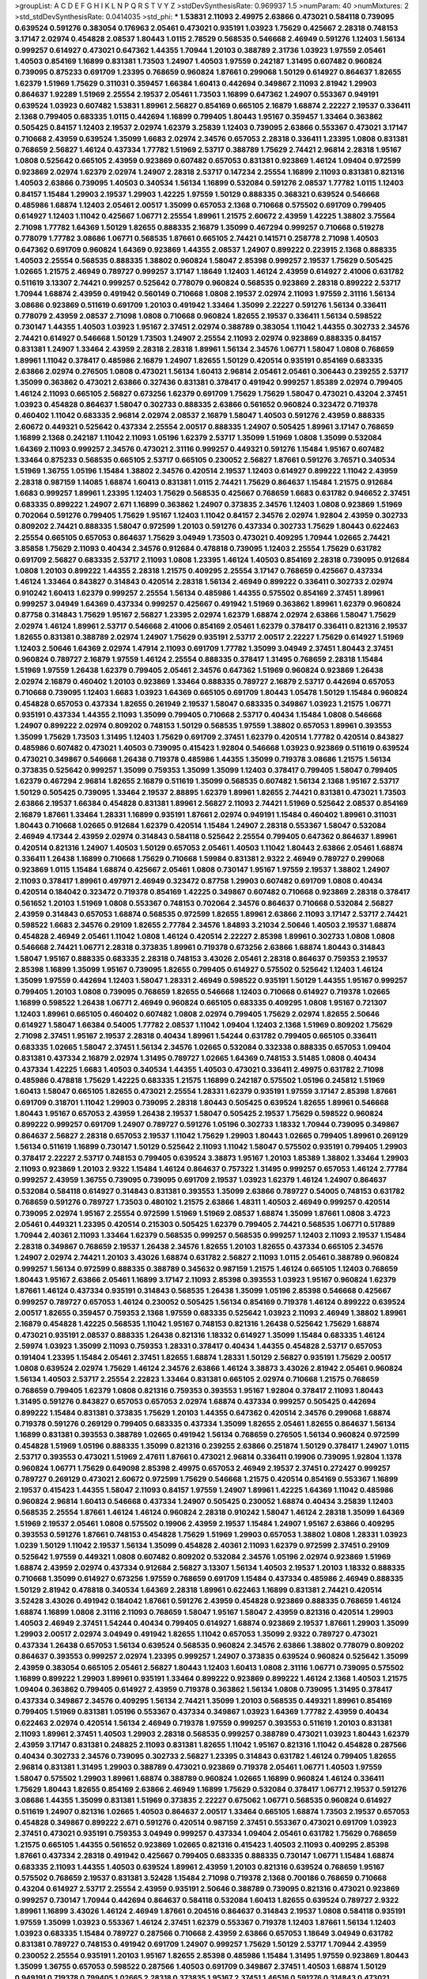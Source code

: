 >groupList:
A C D E F G H I K L
N P Q R S T V Y Z 
>stdDevSynthesisRate:
0.969937 1.5 
>numParam:
40
>numMixtures:
2
>std_stdDevSynthesisRate:
0.0414035
>std_phi:
***
1.53831 2.11093 2.49975 2.63866 0.473021 0.584118 0.739095 0.639524 0.591276 0.383054
0.176963 2.05461 0.473021 0.935191 1.03923 1.75629 0.425667 2.28318 0.748153 3.17147
2.02974 0.454828 2.08537 1.80443 1.0115 2.78529 0.568535 0.546668 2.46949 0.591276
1.12403 1.56134 0.999257 0.614927 0.473021 0.647362 1.44355 1.70944 1.20103 0.388789
2.31736 1.03923 1.97559 2.05461 1.40503 0.854169 1.16899 0.831381 1.73503 1.24907
1.40503 1.97559 0.242187 1.31495 0.607482 0.960824 0.739095 0.875233 0.691709 1.23395
0.768659 0.960824 1.87661 0.299068 1.50129 0.614927 0.864637 1.82655 1.62379 1.51969
1.75629 0.311031 0.359457 1.66384 1.60413 0.442694 0.349867 2.11093 2.81942 1.29903
0.864637 1.92289 1.51969 2.25554 2.19537 2.05461 1.73503 1.16899 0.647362 1.24907
0.553367 0.949191 0.639524 1.03923 0.607482 1.53831 1.89961 2.56827 0.854169 0.665105
2.16879 1.68874 2.22227 2.19537 0.336411 2.1368 0.799405 0.683335 1.0115 0.442694
1.16899 0.799405 1.80443 1.95167 0.359457 1.33464 0.363862 0.505425 0.84157 1.12403
2.19537 2.02974 1.62379 3.25839 1.12403 0.739095 2.63866 0.553367 0.473021 3.17147
0.710668 2.43959 0.639524 1.35099 1.6683 2.02974 2.34576 0.657053 2.28318 0.336411
1.23395 1.0808 0.831381 0.768659 2.56827 1.46124 0.437334 1.77782 1.51969 2.53717
0.388789 1.75629 2.74421 2.96814 2.28318 1.95167 1.0808 0.525642 0.665105 2.43959
0.923869 0.607482 0.657053 0.831381 0.923869 1.46124 1.09404 0.972599 0.923869 2.02974
1.62379 2.02974 1.24907 2.28318 2.53717 0.147234 2.25554 1.16899 2.11093 0.831381
0.821316 1.40503 2.63866 0.739095 1.40503 0.340534 1.56134 1.16899 0.532084 0.591276
2.08537 1.77782 1.0115 1.12403 0.84157 1.15484 1.29903 2.19537 1.29903 1.42225
1.97559 1.50129 0.888335 0.368321 0.639524 0.546668 0.485986 1.68874 1.12403 2.05461
2.00517 1.35099 0.657053 2.1368 0.710668 0.575502 0.691709 0.799405 0.614927 1.12403
1.11042 0.425667 1.06771 2.25554 1.89961 1.21575 2.60672 2.43959 1.42225 1.38802
3.75564 2.71098 1.77782 1.64369 1.50129 1.82655 0.888335 2.16879 1.35099 0.467294
0.999257 0.710668 0.519278 0.778079 1.77782 3.08686 1.06771 0.568535 1.87661 0.665105
2.74421 0.141571 0.258778 2.71098 1.40503 0.647362 0.691709 0.960824 1.64369 0.923869
1.44355 2.08537 1.24907 0.899222 0.223915 2.1368 0.888335 1.40503 2.25554 0.568535
0.888335 1.38802 0.960824 1.58047 2.85398 0.999257 2.19537 1.75629 0.505425 1.02665
1.21575 2.46949 0.789727 0.999257 3.17147 1.18649 1.12403 1.46124 2.43959 0.614927
2.41006 0.631782 0.511619 3.13307 2.74421 0.999257 0.525642 0.778079 0.960824 0.568535
0.923869 2.28318 0.899222 2.53717 1.70944 1.68874 2.43959 0.491942 0.560149 0.710668
1.0808 2.19537 2.02974 2.11093 1.97559 2.31116 1.56134 3.08686 0.923869 0.511619
0.691709 1.20103 0.491942 1.33464 1.35099 2.22227 0.591276 1.56134 0.336411 0.778079
2.43959 2.08537 2.71098 1.0808 0.710668 0.960824 1.82655 2.19537 0.336411 1.56134
0.598522 0.730147 1.44355 1.40503 1.03923 1.95167 2.37451 2.02974 0.388789 0.383054
1.11042 1.44355 0.302733 2.34576 2.74421 0.614927 0.546668 1.50129 1.73503 1.24907
2.25554 2.11093 2.02974 0.923869 0.888335 0.84157 0.831381 1.24907 1.33464 2.43959
2.28318 2.28318 1.89961 1.56134 2.34576 1.06771 1.58047 1.0808 0.768659 1.89961
1.11042 0.378417 0.485986 2.16879 1.24907 1.82655 1.50129 0.420514 0.935191 0.854169
0.683335 2.63866 2.02974 0.276505 1.0808 0.473021 1.56134 1.60413 2.96814 2.05461
2.05461 0.306443 0.239255 2.53717 1.35099 0.363862 0.473021 2.63866 0.327436 0.831381
0.378417 0.491942 0.999257 1.85389 2.02974 0.799405 1.46124 2.11093 0.665105 2.56827
0.673256 1.62379 0.691709 1.75629 1.75629 1.58047 0.473021 0.43204 2.37451 1.03923
0.454828 0.864637 1.58047 0.302733 0.888335 2.63866 0.561652 0.960824 0.323472 0.719378
0.460402 1.11042 0.683335 2.96814 2.02974 2.08537 2.16879 1.58047 1.40503 0.591276
2.43959 0.888335 2.60672 0.449321 0.525642 0.437334 2.25554 2.00517 0.888335 1.24907
0.505425 1.89961 3.17147 0.768659 1.16899 2.1368 0.242187 1.11042 2.11093 1.05196
1.62379 2.53717 1.35099 1.51969 1.0808 1.35099 0.532084 1.64369 2.11093 0.999257
2.34576 0.473021 2.31116 0.999257 0.449321 0.591276 1.15484 1.95167 0.607482 1.33464
0.875233 0.568535 0.665105 2.53717 0.665105 0.230052 2.56827 1.87661 0.591276 3.76571
0.340534 1.51969 1.36755 1.05196 1.15484 1.38802 2.34576 0.420514 2.19537 1.12403
0.614927 0.899222 1.11042 2.43959 2.28318 0.987159 1.14085 1.68874 1.60413 0.831381
1.0115 2.74421 1.75629 0.864637 1.15484 1.21575 0.912684 1.6683 0.999257 1.89961
1.23395 1.12403 1.75629 0.568535 0.425667 0.768659 1.6683 0.631782 0.946652 2.37451
0.683335 0.899222 1.24907 2.671 1.16899 0.363862 1.24907 0.373835 2.34576 1.12403
1.0808 0.923869 1.51969 0.702064 0.591276 0.799405 1.75629 1.95167 1.12403 1.11042
0.84157 2.34576 2.02974 1.92804 2.43959 0.302733 0.809202 2.74421 0.888335 1.58047
0.972599 1.20103 0.591276 0.437334 0.302733 1.75629 1.80443 0.622463 2.25554 0.665105
0.657053 0.864637 1.75629 3.04949 1.73503 0.473021 0.409295 1.70944 1.02665 2.74421
3.85858 1.75629 2.11093 0.40434 2.34576 0.912684 0.478818 0.739095 1.12403 2.25554
1.75629 0.631782 0.691709 2.56827 0.683335 2.53717 2.11093 1.0808 1.23395 1.46124
1.40503 0.854169 2.28318 0.739095 0.912684 1.0808 1.20103 0.899222 1.44355 2.28318
1.21575 0.409295 2.25554 3.17147 0.768659 0.425667 0.437334 1.46124 1.33464 0.843827
0.314843 0.420514 2.28318 1.56134 2.46949 0.899222 0.336411 0.302733 2.02974 0.910242
1.60413 1.62379 0.999257 2.25554 1.56134 0.485986 1.44355 0.575502 0.854169 2.37451
1.89961 0.999257 3.04949 1.64369 0.437334 0.999257 0.425667 0.491942 1.51969 0.363862
1.89961 1.62379 0.960824 0.87758 0.314843 1.75629 1.95167 2.56827 1.23395 2.02974
1.62379 1.68874 2.02974 2.63866 1.58047 1.75629 2.02974 1.46124 1.89961 2.53717
0.546668 2.41006 0.854169 2.05461 1.62379 0.378417 0.336411 0.821316 2.19537 1.82655
0.831381 0.388789 2.02974 1.24907 1.75629 0.935191 2.53717 2.00517 2.22227 1.75629
0.614927 1.51969 1.12403 2.50646 1.64369 2.02974 1.47914 2.11093 0.691709 1.77782
1.35099 3.04949 2.37451 1.80443 2.37451 0.960824 0.789727 2.16879 1.97559 1.46124
2.25554 0.888335 0.378417 1.31495 0.768659 2.28318 1.15484 1.51969 1.97559 1.26438
1.62379 0.799405 2.05461 2.34576 0.647362 1.51969 0.960824 0.923869 1.26438 2.02974
2.16879 0.460402 1.20103 0.923869 1.33464 0.888335 0.789727 2.16879 2.53717 0.442694
0.657053 0.710668 0.739095 1.12403 1.6683 1.03923 1.64369 0.665105 0.691709 1.80443
1.05478 1.50129 1.15484 0.960824 0.454828 0.657053 0.437334 1.82655 0.261949 2.19537
1.58047 0.683335 0.349867 1.03923 1.21575 1.06771 0.935191 0.437334 1.44355 2.11093
1.35099 0.799405 0.710668 2.53717 0.40434 1.15484 1.0808 0.546668 1.24907 0.899222
2.02974 0.809202 0.748153 1.50129 0.568535 1.97559 1.38802 0.657053 1.89961 0.393553
1.35099 1.75629 1.73503 1.31495 1.12403 1.75629 0.691709 2.37451 1.62379 0.420514
1.77782 0.420514 0.843827 0.485986 0.607482 0.473021 1.40503 0.739095 0.415423 1.92804
0.546668 1.03923 0.923869 0.511619 0.639524 0.473021 0.349867 0.546668 1.26438 0.719378
0.485986 1.44355 1.35099 0.719378 3.08686 1.21575 1.56134 0.373835 0.525642 0.999257
1.35099 0.759353 1.35099 1.35099 1.12403 0.378417 0.799405 1.58047 0.799405 1.62379
0.467294 2.96814 1.82655 2.16879 0.511619 1.35099 0.568535 0.607482 1.56134 2.1368
1.95167 2.53717 1.50129 0.505425 0.739095 1.33464 2.19537 2.88895 1.62379 1.89961
1.82655 2.74421 0.831381 0.473021 1.73503 2.63866 2.19537 1.66384 0.454828 0.831381
1.89961 2.56827 2.11093 2.74421 1.51969 0.525642 2.08537 0.854169 2.16879 1.87661
1.33464 1.28331 1.16899 0.935191 1.87661 2.02974 0.949191 1.15484 0.460402 1.89961
0.311031 1.80443 0.710668 1.02665 0.912684 1.62379 0.420514 1.15484 1.24907 2.28318
0.553367 1.58047 0.532084 2.46949 4.17344 2.43959 2.02974 0.314843 0.584118 0.525642
2.25554 0.799405 0.647362 0.864637 1.89961 0.420514 0.821316 1.24907 1.40503 1.50129
0.657053 2.05461 1.40503 1.11042 1.80443 2.63866 2.05461 1.68874 0.336411 1.26438
1.16899 0.710668 1.75629 0.710668 1.59984 0.831381 2.9322 2.46949 0.789727 0.299068
0.923869 1.0115 1.15484 1.68874 0.425667 2.05461 1.0808 0.730147 1.95167 1.97559
2.19537 1.38802 1.24907 2.11093 0.378417 1.89961 0.497971 2.46949 0.323472 0.87758
1.29903 0.607482 0.691709 1.0808 0.40434 0.420514 0.184042 0.323472 0.719378 0.854169
1.42225 0.349867 0.607482 0.710668 0.923869 2.28318 0.378417 0.561652 1.20103 1.51969
1.0808 0.553367 0.748153 0.702064 2.34576 0.864637 0.710668 0.532084 2.56827 2.43959
0.314843 0.657053 1.68874 0.568535 0.972599 1.82655 1.89961 2.63866 2.11093 3.17147
2.53717 2.74421 0.598522 1.6683 2.34576 0.29109 1.82655 2.77784 2.34576 1.84893
3.21034 2.50646 1.40503 2.19537 1.68874 0.454828 2.46949 2.05461 1.11042 1.0808
1.46124 0.420514 2.22227 2.85398 1.89961 0.302733 1.0808 1.0808 0.546668 2.74421
1.06771 2.28318 0.373835 1.89961 0.719378 0.673256 2.63866 1.68874 1.80443 0.314843
1.58047 1.95167 0.888335 0.683335 2.28318 0.748153 3.43026 2.05461 2.28318 0.864637
0.759353 2.19537 2.85398 1.16899 1.35099 1.95167 0.739095 1.82655 0.799405 0.614927
0.575502 0.525642 1.12403 1.46124 1.35099 1.97559 0.442694 1.12403 1.58047 1.28331
2.46949 0.598522 0.935191 1.50129 1.44355 1.95167 0.999257 0.799405 1.20103 1.0808
0.739095 0.768659 1.82655 0.546668 1.12403 0.710668 0.614927 0.719378 1.02665 1.16899
0.598522 1.26438 1.06771 2.46949 0.960824 0.665105 0.683335 0.409295 1.0808 1.95167
0.721307 1.12403 1.89961 0.665105 0.460402 0.607482 1.0808 2.02974 0.799405 1.75629
2.02974 1.82655 2.50646 0.614927 1.58047 1.66384 0.54005 1.77782 2.08537 1.11042
1.09404 1.12403 2.1368 1.51969 0.809202 1.75629 2.71098 2.37451 1.95167 2.19537
2.28318 0.40434 1.89961 1.54244 0.631782 0.799405 0.665105 0.336411 0.683335 1.02665
1.58047 2.37451 1.56134 2.34576 1.02665 0.532084 0.332338 0.888335 0.657053 1.09404
0.831381 0.437334 2.16879 2.02974 1.31495 0.789727 1.02665 1.64369 0.748153 3.51485
1.0808 0.40434 0.437334 1.42225 1.6683 1.40503 0.340534 1.44355 1.40503 0.473021
0.336411 2.49975 0.631782 2.71098 0.485986 0.478818 1.75629 1.42225 0.683335 1.21575
1.16899 0.242187 0.575502 1.05196 0.245812 1.51969 1.60413 1.58047 0.665105 1.82655
0.473021 2.25554 1.28331 1.62379 0.935191 1.97559 3.17147 2.85398 1.87661 0.691709
0.318701 1.11042 1.29903 0.739095 2.28318 1.80443 0.505425 0.639524 1.82655 1.89961
0.546668 1.80443 1.95167 0.657053 2.43959 1.26438 2.19537 1.58047 0.505425 2.19537
1.75629 0.598522 0.960824 0.899222 0.999257 0.691709 1.24907 0.789727 0.591276 1.05196
0.302733 1.18332 1.70944 0.739095 0.349867 0.864637 2.56827 2.28318 0.657053 2.19537
1.11042 1.75629 1.29903 1.80443 1.02665 0.799405 1.89961 0.269129 1.56134 0.511619
1.16899 0.730147 1.50129 0.525642 2.11093 1.11042 1.58047 0.575502 0.935191 0.799405
1.29903 0.378417 2.22227 2.53717 0.748153 0.799405 0.639524 3.38873 1.95167 1.20103
1.85389 1.38802 1.33464 1.29903 2.11093 0.923869 1.20103 2.9322 1.15484 1.46124
0.864637 0.757322 1.31495 0.999257 0.657053 1.46124 2.77784 0.999257 2.43959 1.36755
0.739095 0.739095 0.691709 2.19537 1.03923 1.62379 1.46124 1.24907 0.864637 0.532084
0.584118 0.614927 0.314843 0.831381 0.393553 1.35099 2.63866 0.789727 0.54005 0.748153
0.631782 0.768659 0.591276 0.789727 1.73503 0.480102 1.21575 2.63866 1.48311 1.40503
2.46949 0.999257 0.420514 0.739095 2.02974 1.95167 2.25554 0.972599 1.51969 1.51969
2.08537 1.68874 1.35099 1.87661 1.0808 3.4723 2.05461 0.449321 1.23395 0.420514
0.215303 0.505425 1.62379 0.799405 2.74421 0.568535 1.06771 0.517889 1.70944 2.40361
2.11093 1.33464 1.62379 0.568535 0.999257 0.568535 0.999257 1.12403 2.11093 2.19537
1.15484 2.28318 0.349867 0.768659 2.19537 1.26438 2.34576 1.82655 1.20103 1.82655
0.437334 0.665105 2.34576 1.24907 2.02974 2.74421 1.20103 3.43026 1.68874 0.631782
2.56827 2.11093 1.0115 2.05461 0.388789 0.960824 0.999257 1.56134 0.972599 0.888335
0.388789 0.345632 0.987159 1.21575 1.46124 0.665105 1.12403 0.768659 1.80443 1.95167
2.63866 2.05461 1.16899 3.17147 2.11093 2.85398 0.393553 1.03923 1.95167 0.960824
1.62379 1.87661 1.46124 0.437334 0.935191 0.314843 0.568535 1.26438 1.35099 1.05196
2.85398 0.546668 0.425667 0.999257 0.789727 0.657053 1.46124 0.230052 0.505425 1.56134
0.854169 0.719378 1.46124 0.899222 0.639524 2.00517 1.82655 0.359457 0.759353 2.1368
1.97559 0.683335 0.525642 1.03923 2.11093 2.46949 1.38802 1.89961 2.16879 0.454828
1.42225 0.568535 1.11042 1.95167 0.748153 0.821316 1.26438 0.525642 1.75629 1.68874
0.473021 0.935191 2.08537 0.888335 1.26438 0.821316 1.18332 0.614927 1.35099 1.15484
0.683335 1.46124 2.59974 1.03923 1.35099 2.11093 0.759353 1.28331 0.378417 0.40434
1.44355 0.454828 2.53717 0.657053 0.191404 1.23395 1.15484 2.05461 2.37451 1.82655
1.68874 1.28331 1.50129 2.56827 0.935191 1.75629 2.00517 1.0808 0.639524 2.02974
1.75629 1.46124 2.34576 2.63866 1.46124 3.38873 3.43026 2.81942 2.05461 0.960824
1.56134 1.40503 2.53717 2.25554 2.22823 1.33464 0.831381 0.665105 2.02974 0.710668
1.21575 0.768659 0.768659 0.799405 1.62379 1.0808 0.821316 0.759353 0.393553 1.95167
1.92804 0.378417 2.11093 1.80443 1.31495 0.591276 0.843827 0.657053 0.657053 2.02974
1.68874 0.437334 0.999257 0.505425 0.442694 0.899222 1.15484 0.831381 0.373835 1.75629
1.20103 1.44355 0.647362 0.420514 2.34576 0.299068 1.68874 0.719378 0.591276 0.269129
0.799405 0.683335 0.437334 1.35099 1.82655 2.05461 1.82655 0.864637 1.56134 1.16899
0.831381 0.393553 0.388789 1.02665 0.491942 1.56134 0.768659 0.276505 1.56134 0.960824
0.972599 0.454828 1.51969 1.05196 0.888335 1.35099 0.821316 0.239255 2.63866 0.251874
1.50129 0.378417 1.24907 1.0115 2.53717 0.393553 0.473021 1.51969 2.47611 1.87661
0.473021 2.96814 0.336411 0.19906 0.739095 1.92804 1.1378 0.960824 1.06771 1.75629
0.649098 2.85398 2.49975 0.657053 2.46949 2.19537 2.37451 0.272427 0.999257 0.789727
0.269129 0.473021 2.60672 0.972599 1.75629 0.546668 1.21575 0.420514 0.854169 0.553367
1.16899 2.19537 0.415423 1.44355 1.58047 2.11093 0.84157 1.97559 1.24907 1.89961
1.42225 1.64369 1.11042 0.485986 0.960824 2.96814 1.60413 0.546668 0.437334 1.24907
0.505425 0.230052 1.68874 0.40434 3.25839 1.12403 0.568535 2.25554 1.87661 1.46124
1.46124 0.960824 2.28318 0.910242 1.58047 1.46124 2.28318 1.35099 1.64369 1.51969
2.19537 2.05461 1.0808 0.575502 0.19906 2.43959 2.19537 1.15484 1.24907 1.95167
2.63866 0.409295 0.393553 0.591276 1.87661 0.748153 0.454828 1.75629 1.51969 1.29903
0.657053 1.38802 1.0808 1.28331 1.03923 1.0239 1.50129 1.11042 2.19537 1.56134
1.35099 0.454828 2.40361 2.11093 1.62379 0.972599 2.37451 0.29109 0.525642 1.97559
0.449321 1.0808 0.607482 0.809202 0.532084 2.34576 1.05196 2.02974 0.923869 1.51969
1.68874 2.43959 2.02974 0.437334 0.912684 2.56827 3.13307 1.56134 1.40503 2.19537
1.20103 1.18332 0.888335 0.710668 1.35099 0.614927 0.673256 1.97559 0.768659 0.691709
1.15484 0.437334 0.485986 2.46949 0.888335 1.50129 2.81942 0.478818 0.340534 1.64369
2.28318 1.89961 0.622463 1.16899 0.831381 2.74421 0.420514 3.52428 3.43026 0.491942
0.184042 1.87661 0.591276 2.43959 0.454828 0.923869 0.888335 0.768659 1.46124 1.68874
1.16899 1.0808 2.31116 2.11093 0.768659 1.58047 1.95167 1.58047 2.43959 0.821316
0.420514 1.29903 1.40503 2.46949 2.37451 1.54244 0.40434 0.799405 0.614927 1.68874
0.923869 2.19537 1.87661 1.29903 1.35099 1.29903 2.00517 2.02974 3.04949 0.491942
1.82655 1.11042 0.657053 1.35099 2.9322 0.789727 0.473021 0.437334 1.26438 0.657053
1.56134 0.639524 0.568535 0.960824 2.34576 2.63866 1.38802 0.778079 0.809202 0.864637
0.393553 0.999257 2.02974 1.23395 0.999257 1.24907 0.373835 0.639524 0.960824 0.525642
1.35099 2.43959 0.383054 0.665105 2.05461 2.56827 1.80443 1.12403 1.60413 1.0808
2.31116 1.06771 0.739095 0.575502 1.16899 0.899222 1.29903 1.89961 0.935191 1.33464
0.899222 0.923869 0.899222 1.46124 2.1368 1.40503 1.21575 1.09404 0.363862 0.799405
0.614927 2.43959 0.719378 0.363862 1.56134 1.0808 0.739095 1.31495 0.378417 0.437334
0.349867 2.34576 0.409295 1.56134 2.74421 1.35099 1.20103 0.568535 0.449321 1.89961
0.854169 0.799405 1.51969 0.831381 1.05196 0.553367 0.437334 0.349867 1.03923 1.64369
1.77782 2.43959 0.40434 0.622463 2.02974 0.420514 1.56134 2.46949 0.719378 1.97559
0.999257 0.393553 0.511619 1.20103 0.831381 2.11093 1.89961 2.37451 1.40503 1.29903
2.28318 0.568535 0.999257 0.388789 0.473021 1.03923 1.80443 1.62379 2.43959 3.17147
0.831381 0.248825 2.11093 0.831381 1.82655 1.11042 1.95167 0.821316 1.11042 0.454828
0.287566 0.40434 0.302733 2.34576 0.739095 0.302733 2.56827 1.23395 0.314843 0.631782
1.46124 0.799405 1.82655 2.96814 0.831381 1.31495 1.29903 0.388789 0.473021 0.923869
0.719378 2.05461 1.06771 1.40503 1.97559 1.58047 0.575502 1.29903 1.89961 1.68874
0.388789 0.960824 1.02665 1.16899 0.960824 1.46124 0.336411 1.75629 1.80443 1.82655
0.854169 2.63866 2.46949 1.16899 1.75629 0.532084 0.378417 1.06771 2.19537 0.591276
3.08686 1.44355 1.35099 0.831381 1.51969 0.373835 2.22227 0.675062 1.06771 0.568535
0.960824 0.614927 0.511619 1.24907 0.821316 1.02665 1.40503 0.864637 2.00517 1.33464
0.665105 1.68874 1.73503 2.19537 0.657053 0.454828 0.349867 0.899222 2.671 0.591276
0.420514 0.987159 2.37451 0.553367 0.473021 0.691709 1.03923 2.37451 0.473021 0.935191
0.759353 3.04949 0.999257 0.437334 1.09404 2.05461 0.631782 1.75629 0.768659 1.21575
0.665105 1.44355 0.561652 0.923869 1.02665 0.821316 0.415423 1.40503 2.11093 0.409295
2.85398 1.87661 0.437334 2.28318 0.491942 0.425667 0.799405 0.683335 0.888335 0.730147
1.06771 1.15484 1.68874 0.683335 2.11093 1.44355 1.40503 0.639524 1.89961 2.43959
1.20103 0.821316 0.639524 0.768659 1.95167 0.575502 0.768659 2.19537 0.831381 3.52428
1.15484 2.71098 0.719378 2.1368 0.700186 0.768659 0.710668 0.43204 0.614927 2.53717
2.25554 2.43959 0.935191 2.50646 0.388789 0.739095 0.821316 0.473021 0.923869 0.999257
0.730147 1.70944 0.442694 0.864637 0.584118 0.532084 1.60413 1.82655 0.639524 0.789727
2.9322 1.89961 1.16899 3.43026 1.46124 2.46949 1.87661 0.204516 0.864637 0.314843
2.19537 1.0808 0.584118 0.935191 1.97559 1.35099 1.03923 0.553367 1.46124 2.37451
1.62379 0.553367 0.719378 1.12403 1.87661 1.56134 1.12403 1.03923 0.683335 1.15484
0.789727 0.287566 0.710668 2.43959 2.63866 0.657053 1.18649 3.04949 0.631782 0.831381
0.789727 0.748153 0.491942 0.691709 1.24907 0.999257 1.75629 1.50129 2.53717 1.70944
2.43959 0.230052 2.25554 0.935191 1.20103 1.95167 1.82655 2.85398 0.485986 1.15484
1.31495 1.97559 0.923869 1.80443 1.35099 1.36755 0.657053 0.598522 0.287566 1.40503
0.691709 0.349867 2.37451 1.40503 1.68874 1.50129 0.949191 0.719378 0.799405 1.02665
2.28318 0.373835 1.95167 2.37451 1.46516 0.591276 0.314843 0.473021 2.56827 0.378417
1.35099 2.28318 0.821316 2.63866 0.631782 2.37451 0.525642 0.473021 0.622463 0.759353
1.03923 3.17147 1.12403 0.605857 2.02974 0.899222 0.363862 3.04949 1.46124 1.56134
0.393553 0.757322 0.768659 1.56134 0.768659 2.43959 0.665105 2.96814 2.56827 0.831381
0.491942 1.95167 0.768659 1.29903 1.64369 2.28318 1.50129 2.11093 1.0808 1.20103
0.831381 1.56134 1.24907 2.16879 1.97559 0.864637 0.972599 0.420514 1.38802 1.97559
0.532084 2.63866 1.62379 2.28318 2.37451 0.568535 1.29903 0.398376 0.591276 0.532084
0.789727 1.40503 0.269129 1.64369 0.899222 2.02974 0.349867 1.46124 0.437334 0.546668
1.70944 0.349867 0.831381 0.399445 0.960824 2.41006 3.85858 0.591276 2.25554 2.671
1.38802 1.11042 2.19537 0.340534 0.532084 0.336411 1.42225 1.97559 1.29903 0.972599
1.40503 0.546668 0.525642 0.546668 1.87661 1.50129 0.497971 2.74421 1.62379 0.505425
1.97559 2.81942 0.299068 0.388789 1.51969 1.46124 1.31495 2.11093 2.63866 1.03923
0.511619 1.68874 0.614927 1.97559 0.935191 0.768659 2.02974 2.96814 1.75629 0.899222
0.899222 1.75629 1.05478 0.854169 1.51969 2.28318 0.821316 1.95167 1.15484 1.0808
1.73503 1.31495 2.63866 0.768659 0.631782 0.960824 0.854169 0.591276 1.56134 0.336411
3.43026 2.16879 1.11042 2.19537 1.12403 0.467294 0.639524 2.34576 0.546668 2.34576
0.999257 0.639524 1.51969 1.95167 2.19537 0.960824 0.739095 0.739095 0.519278 1.0115
0.505425 2.43959 1.02665 2.37451 1.50129 0.622463 0.591276 2.46949 1.15484 2.56827
0.960824 1.40503 0.999257 0.657053 0.568535 0.657053 2.02974 2.43959 0.631782 0.505425
1.82655 0.960824 1.95167 0.631782 1.73503 0.864637 1.46124 1.29903 0.935191 0.999257
2.28318 1.38802 0.935191 0.831381 2.02974 0.730147 1.82655 0.525642 1.35099 0.935191
0.409295 0.799405 2.11093 0.454828 2.43959 0.575502 0.425667 1.24907 1.56134 0.999257
1.64369 1.97559 1.20103 2.02974 0.607482 2.43959 1.89961 0.505425 0.657053 0.607482
2.16879 1.38802 2.19537 1.95167 0.821316 2.34576 0.691709 1.44355 2.1368 0.999257
1.51969 1.03923 0.923869 0.425667 1.80443 1.89961 2.78529 0.437334 1.12403 2.02974
1.87661 1.68874 1.36755 1.9047 0.639524 1.03923 1.95167 2.74421 2.19537 0.768659
0.631782 0.393553 1.87661 3.08686 3.43026 1.1378 1.06771 2.43959 0.748153 3.43026
0.437334 2.671 1.50129 0.505425 2.11093 1.97559 0.614927 0.960824 2.85398 0.789727
0.999257 1.28331 2.56827 0.647362 1.92289 0.864637 0.683335 2.1368 0.393553 2.1368
0.614927 3.01257 0.473021 0.546668 0.888335 1.89961 1.50129 0.730147 0.622463 0.485986
1.75629 0.683335 3.04949 1.12403 0.261949 1.64369 1.0808 0.437334 2.96814 1.24907
1.09404 0.314843 1.89961 2.00517 0.935191 0.768659 0.789727 1.0808 2.00517 1.64369
2.37451 1.89961 1.12403 1.56134 2.11093 2.71098 1.89961 1.95167 1.58047 2.11093
0.420514 1.46124 0.960824 2.25554 1.06771 2.85398 0.299068 1.75629 0.935191 2.28318
1.50129 1.23395 1.70944 1.40503 0.960824 0.923869 0.311031 1.11042 0.568535 1.84893
1.24907 2.46949 1.60413 1.40503 0.748153 2.1368 0.420514 1.06771 2.34576 1.40503
0.607482 2.05461 2.28318 1.35099 2.19537 0.854169 1.02665 0.349867 1.16899 0.739095
2.28318 2.63866 2.74421 0.409295 0.665105 1.21575 1.38802 0.442694 0.478818 0.639524
2.28318 0.999257 0.553367 1.77782 2.05461 0.748153 1.70944 0.363862 1.40503 1.60413
2.43959 0.532084 1.73503 1.31495 1.36755 1.21575 1.82655 1.11042 0.710668 0.888335
2.11093 2.74421 0.923869 1.40503 1.75629 0.739095 0.719378 2.19537 0.532084 0.935191
1.58047 1.29903 0.864637 2.11093 1.73503 1.12403 0.442694 0.511619 1.06771 0.639524
0.378417 1.15484 2.02974 2.85398 2.37451 1.15484 0.730147 0.935191 0.378417 3.08686
0.768659 1.6683 0.311031 1.21575 2.77784 1.64369 1.24907 0.854169 2.37451 1.12403
0.340534 0.864637 0.491942 1.50129 0.485986 1.97559 1.40503 2.11093 1.80443 2.9322
2.43959 2.56827 0.657053 1.56134 0.276505 1.16899 3.04949 0.373835 0.821316 0.258778
0.201499 1.29903 1.33464 0.949191 1.46124 2.22227 1.46124 1.31495 0.949191 0.691709
0.864637 0.987159 1.51969 0.87758 1.50129 1.0115 0.299068 2.08537 2.28318 2.671
1.56134 1.31495 1.75629 2.56827 2.37451 2.1368 0.409295 1.15484 1.06771 1.38802
1.51969 0.614927 0.568535 1.35099 1.58047 2.60672 2.05461 2.31116 0.87758 2.02974
0.799405 0.923869 1.68874 0.40434 1.58047 0.657053 0.478818 0.789727 1.97559 1.75629
0.511619 1.62379 0.799405 1.16899 0.799405 0.437334 2.31116 0.799405 0.29109 0.728194
1.12403 1.75629 0.657053 2.37451 1.92289 1.87661 1.24907 1.20103 1.12403 0.525642
2.00517 1.56134 1.58047 2.85398 0.639524 0.409295 0.449321 2.28318 0.864637 2.11093
0.665105 0.568535 2.53717 2.02974 1.84893 0.854169 0.864637 1.23395 1.87661 1.87661
1.12403 1.21575 2.22227 0.854169 0.854169 2.19537 2.11093 1.15484 1.35099 1.58047
1.89961 1.70944 0.332338 0.888335 1.15484 0.546668 1.82655 0.739095 0.258778 0.657053
1.1378 0.454828 1.80443 0.340534 0.349867 0.393553 1.75629 1.35099 0.647362 0.665105
2.9322 0.719378 0.491942 2.74421 1.24907 0.665105 0.40434 0.683335 0.923869 2.74421
0.821316 1.46124 1.20103 0.511619 1.11042 0.854169 1.75629 1.82655 2.43959 1.03923
1.0808 1.0808 0.888335 0.525642 0.935191 1.73503 2.08537 0.960824 1.87661 1.80443
2.41006 1.20103 1.97559 1.82655 1.06771 0.409295 1.11042 0.923869 0.454828 1.40503
0.230052 0.864637 2.19537 1.0808 0.511619 1.24907 2.19537 0.437334 2.19537 1.35099
1.12403 0.960824 0.657053 1.68874 0.614927 2.37451 1.06771 2.02974 1.35099 0.363862
1.56134 0.251874 2.49975 1.95167 1.16899 2.00517 0.864637 1.16899 0.691709 2.1368
0.683335 1.75629 0.960824 1.21575 3.04949 2.11093 1.80443 1.60413 1.40503 1.0808
1.46124 1.82655 0.719378 1.73503 0.759353 0.999257 1.68874 0.591276 0.420514 2.19537
1.51969 2.40361 0.546668 1.40503 2.37451 1.03923 1.73503 0.517889 0.442694 1.24907
0.568535 2.43959 2.1368 2.96814 1.0808 1.68874 1.6683 1.58047 1.50129 0.607482
1.44355 0.657053 1.03923 0.854169 0.657053 0.854169 1.31495 1.56134 2.53717 0.999257
0.546668 0.719378 0.710668 2.1368 1.31495 2.37451 0.768659 2.28318 1.20103 1.03923
1.82655 1.75629 0.899222 0.665105 2.63866 0.363862 0.665105 1.68874 1.03923 0.799405
1.20103 1.24907 0.473021 0.454828 2.16879 2.28318 2.56827 1.33464 0.831381 0.532084
0.864637 0.491942 0.960824 1.68874 0.622463 1.77782 2.46949 2.16879 1.12403 0.739095
0.323472 0.999257 1.84893 1.87661 1.12403 1.46124 1.89961 0.768659 2.22227 0.607482
1.68874 0.999257 0.614927 1.42225 1.80443 2.63866 1.89961 2.16879 0.935191 0.999257
1.40503 0.607482 1.42607 2.19537 0.639524 1.0808 0.511619 0.719378 2.25554 0.975207
2.25554 1.56134 1.9998 0.473021 0.363862 1.95167 2.56827 1.82655 1.26438 1.06771
1.56134 0.778079 1.44355 0.831381 1.11042 0.409295 0.505425 3.52428 2.02974 1.46124
0.748153 0.505425 0.631782 0.691709 0.888335 1.68874 0.710668 0.584118 1.16899 1.33464
1.73503 0.561652 0.719378 0.437334 1.0808 1.85389 1.46124 0.821316 0.864637 0.491942
1.89961 0.314843 0.999257 0.719378 0.768659 1.84893 1.54244 1.75629 0.607482 1.89961
3.04949 0.972599 2.56827 0.949191 2.31116 0.710668 2.00517 1.40503 1.62379 0.987159
0.40434 1.29903 1.95167 2.11093 1.35099 1.75629 1.87661 2.16879 0.710668 0.923869
0.388789 0.607482 0.831381 0.388789 2.77784 2.11093 1.03923 1.11042 0.639524 0.899222
0.768659 2.11093 1.05196 1.6683 0.888335 1.29903 1.50129 2.77784 2.19537 1.03923
0.358495 0.888335 1.28331 0.719378 1.44355 0.363862 0.999257 0.327436 1.0808 1.77782
0.420514 2.34576 1.46124 1.35099 0.302733 2.02974 1.35099 0.710668 0.614927 0.799405
0.261949 1.97559 0.336411 1.80443 1.95167 0.258778 0.363862 0.43204 1.36755 0.719378
0.691709 0.393553 1.97559 1.44355 0.349867 1.29903 1.0808 0.525642 2.02974 0.799405
0.378417 0.491942 1.29903 0.759353 0.972599 1.46124 0.323472 0.799405 2.43959 0.363862
2.43959 0.532084 1.20103 1.62379 0.768659 1.50129 2.71098 1.97559 0.393553 1.68874
2.96814 2.28318 0.532084 2.37451 0.719378 1.35099 1.58047 0.359457 0.888335 0.831381
2.34576 1.28331 1.64369 1.68874 0.960824 0.665105 0.821316 0.505425 0.768659 0.378417
1.50129 2.74421 0.730147 0.778079 0.505425 1.12403 1.26438 0.899222 2.05461 2.28318
0.691709 0.987159 0.691709 0.84157 0.614927 1.33464 2.28318 0.739095 1.46124 1.51969
0.864637 0.368321 0.748153 0.960824 1.50129 0.999257 0.778079 2.63866 0.739095 0.311031
2.56827 1.16899 2.28318 1.95167 2.85398 0.499306 0.854169 0.710668 2.16879 1.62379
2.02974 0.748153 2.37451 2.53717 2.34576 2.25554 1.62379 0.40434 2.25554 2.11093
1.64369 0.491942 0.639524 2.28318 1.26438 3.08686 1.42225 0.730147 0.649098 2.25554
2.50646 1.97559 1.40503 1.62379 0.710668 0.378417 1.82655 2.96814 1.82655 0.657053
2.05461 0.799405 1.02665 0.935191 0.546668 0.467294 1.15484 0.912684 0.607482 2.02974
1.87661 0.519278 2.85398 0.864637 0.332338 0.420514 0.442694 3.17147 0.831381 1.51969
1.62379 0.768659 0.935191 2.05461 0.759353 0.279894 1.05196 1.82655 1.37122 2.28318
1.62379 0.639524 1.06771 1.38802 0.323472 0.373835 1.6683 0.449321 1.24907 0.710668
1.9998 0.546668 1.44355 1.24907 2.40361 0.345632 2.37451 1.03923 3.38873 2.19537
1.29903 1.89961 0.437334 1.33464 0.799405 0.532084 1.68874 2.19537 2.63866 2.28318
1.29903 1.46124 2.63866 1.06771 1.80443 0.831381 0.639524 1.12403 0.505425 1.89961
1.31495 1.75629 1.89961 0.591276 0.511619 0.821316 2.53717 0.265871 0.843827 2.16879
0.972599 0.393553 0.261949 0.378417 1.26438 0.525642 1.68874 2.43959 1.46124 0.323472
0.378417 1.09404 1.01422 1.64369 1.44355 0.43204 2.1368 0.363862 2.00517 1.50129
1.56134 1.44355 1.23065 0.624133 2.37451 0.821316 1.68874 0.40434 1.82655 1.70944
1.10745 2.11093 2.43959 0.363862 1.68874 0.393553 0.888335 0.568535 0.739095 1.15484
0.598522 0.442694 0.598522 0.631782 0.639524 0.949191 1.44355 0.999257 0.719378 1.75629
0.999257 2.08537 1.02665 0.430884 2.96814 2.25554 1.80443 1.15484 0.831381 1.35099
1.82655 0.864637 1.1378 0.719378 0.40434 0.279894 1.35099 1.24907 0.972599 0.575502
0.302733 0.287566 0.491942 3.43026 2.43959 2.16879 2.25554 0.467294 1.68874 0.999257
1.89961 1.97559 1.15484 0.854169 0.799405 1.77782 0.84157 2.53717 2.19537 0.912684
1.33464 2.02974 2.11093 1.06771 0.960824 1.75629 1.0808 1.56134 0.29109 1.11042
0.799405 0.307265 0.739095 2.671 2.46949 2.50646 1.46124 0.710668 0.584118 1.11042
1.06771 1.33464 1.06771 0.702064 1.03923 0.40434 2.28318 0.665105 1.12403 1.40503
1.60413 1.12403 0.854169 1.02665 0.497971 1.95167 0.888335 0.831381 2.11093 1.54244
2.43959 2.43959 0.388789 2.46949 0.999257 0.768659 0.614927 0.799405 0.831381 0.960824
2.56827 1.68874 0.757322 0.591276 0.409295 1.12403 0.393553 0.378417 0.831381 0.54005
2.81942 1.29903 0.972599 0.425667 2.11093 1.51969 0.591276 2.05461 1.12403 2.53717
1.68874 0.831381 1.0115 0.639524 0.631782 2.37451 2.74421 0.691709 0.739095 0.960824
1.80443 1.82655 1.15484 2.1368 0.607482 1.03923 1.50129 0.831381 0.768659 1.82655
0.888335 1.87159 1.20103 0.935191 2.05461 0.665105 2.22227 1.44355 1.20103 0.437334
2.19537 0.999257 1.48311 2.28318 2.60672 1.35099 0.388789 0.511619 2.34576 2.671
1.24907 1.62379 1.44355 2.53717 0.999257 1.29903 0.442694 3.71017 0.691709 0.622463
1.26438 2.00517 0.875233 2.11093 2.11093 1.87661 2.43959 0.442694 0.831381 0.665105
0.414311 2.31116 1.56134 1.46124 0.899222 2.34576 0.972599 1.92289 2.63866 0.449321
2.85398 1.82655 2.56827 1.35099 2.56827 2.16879 0.768659 2.02974 1.62379 2.11093
1.40503 1.15484 0.437334 0.864637 0.739095 1.03923 0.739095 0.789727 2.56827 0.960824
1.87661 1.77782 1.33464 1.24907 1.6683 2.71098 1.31495 0.532084 0.327436 2.02974
2.22227 0.665105 1.87661 2.37451 0.473021 0.899222 1.82655 0.935191 0.591276 1.16899
1.16899 1.15484 0.657053 0.999257 2.37451 1.11042 1.62379 1.56134 0.665105 2.77784
0.888335 0.179132 0.972599 1.56134 0.831381 0.888335 0.719378 0.269129 0.485986 1.0808
0.888335 0.354155 1.46124 1.06771 2.96814 1.03923 2.46949 0.525642 0.778079 2.28318
2.31116 0.821316 1.75629 0.875233 0.789727 0.485986 0.739095 2.28318 0.323472 2.8967
1.89961 0.314843 0.454828 0.665105 1.58047 0.591276 0.276505 0.639524 2.25554 1.73503
0.912684 1.62379 0.730147 1.46124 1.89961 2.81942 1.11042 0.739095 2.37451 1.50129
2.46949 0.568535 0.299068 2.19537 0.409295 0.999257 0.525642 1.97559 2.28318 2.05461
2.63866 1.40503 0.546668 1.03923 2.02974 0.354155 0.854169 1.24907 1.12403 0.739095
0.473021 0.730147 2.00517 0.454828 0.683335 0.999257 1.0808 2.63866 0.935191 0.960824
2.11093 1.38802 2.25554 1.44355 1.68874 0.215303 0.739095 0.831381 0.323472 1.51969
1.56134 0.665105 0.437334 3.21034 2.74421 2.25554 0.960824 0.799405 1.12403 0.546668
1.62379 1.03923 1.24907 1.36755 0.473021 1.03923 0.899222 1.82655 0.665105 1.20103
1.02665 1.0808 0.960824 2.9322 1.97559 1.29903 1.0808 2.77784 0.546668 2.671
0.221204 1.33464 0.831381 3.56747 0.511619 0.269129 0.665105 1.06771 1.03923 1.33464
0.354155 0.665105 1.26438 1.70944 0.639524 1.35099 2.85398 1.82655 1.97559 1.46124
1.0808 0.40434 2.22227 1.20103 0.279894 0.683335 1.42225 1.15484 1.6683 1.03923
2.25554 0.799405 1.12403 1.80443 0.864637 1.58047 2.25554 1.11042 1.44355 0.972599
0.409295 0.987159 1.14085 1.87661 1.50129 0.935191 1.26438 0.768659 2.02974 0.546668
0.378417 1.9998 1.64369 0.647362 1.46124 1.50129 2.77784 0.987159 1.58047 0.799405
1.40503 0.359457 1.58047 1.80443 1.12403 2.71098 0.923869 1.26438 0.314843 0.207022
0.215303 2.63866 3.04949 2.11093 3.21034 0.935191 1.03923 2.63866 2.28318 0.710668
1.92289 2.56827 1.0808 1.06771 2.74421 0.215303 0.409295 1.95167 0.368321 0.437334
0.972599 0.888335 0.29109 0.923869 2.16879 0.768659 0.505425 1.35099 0.799405 1.95167
1.36755 1.62379 1.11042 0.923869 1.44355 1.68874 1.84893 1.15484 0.311031 0.691709
1.82655 0.442694 2.50646 0.409295 1.21575 0.454828 1.75629 2.28318 1.77782 1.50129
0.614927 0.302733 0.768659 2.19537 0.454828 0.768659 1.16899 1.75629 1.35099 0.899222
1.0115 0.691709 1.6683 1.06771 2.28318 1.84893 0.691709 1.12403 2.05461 2.19537
1.62379 1.62379 1.35099 2.37451 0.485986 2.25554 1.50129 1.51969 0.553367 0.454828
0.639524 2.53717 0.683335 1.87661 0.899222 1.6683 0.691709 0.710668 0.631782 2.16879
0.789727 0.999257 1.56134 0.279894 0.561652 0.821316 0.768659 1.6683 0.454828 0.691709
1.75629 0.999257 0.323472 2.19537 0.935191 2.22227 1.46124 1.50129 2.31116 2.22227
0.665105 1.68874 2.16879 0.279894 0.437334 1.82655 1.97559 0.383054 0.702064 0.349867
0.363862 0.43204 1.29903 1.89961 1.46124 1.0808 1.60413 0.691709 0.505425 1.33464
2.46949 2.19537 0.831381 1.58047 0.972599 0.54005 2.16879 1.87661 1.35099 1.95167
1.62379 2.63866 0.323472 0.768659 1.40503 3.08686 1.62379 1.56134 0.568535 0.759353
1.29903 1.20103 2.02974 1.95167 0.491942 2.19537 1.56134 0.442694 1.89961 2.08537
0.960824 0.665105 0.568535 0.799405 0.232872 2.53717 2.1368 0.987159 1.80443 0.532084
1.6481 2.41006 0.505425 0.899222 2.19537 2.43959 0.778079 0.999257 1.26438 0.639524
1.40503 1.92289 0.378417 1.97559 1.33464 1.46124 1.87661 1.38802 2.05461 1.0808
2.56827 1.42607 0.768659 1.40503 1.28331 1.80443 0.864637 1.06771 0.505425 1.58047
0.639524 0.186297 0.323472 1.62379 1.82655 0.614927 1.75629 0.631782 2.53717 0.624133
1.56134 1.80443 0.854169 1.15484 0.485986 2.81942 2.00517 1.89961 2.28318 2.60672
0.525642 0.505425 2.63866 1.73503 0.768659 0.568535 1.12403 0.768659 1.84893 0.999257
1.73503 0.43204 0.584118 0.639524 1.15484 2.34576 0.473021 0.691709 0.864637 1.75629
0.473021 1.58047 2.671 2.37451 1.29903 0.831381 0.473021 1.80443 0.607482 1.35099
1.24907 1.40503 0.525642 0.473021 1.35099 2.08537 0.710668 1.56134 2.34576 0.485986
0.223915 0.359457 1.95167 0.719378 2.81942 0.258778 0.363862 0.184042 1.0808 1.29903
0.201499 0.393553 1.31495 0.799405 0.831381 0.532084 0.378417 0.302733 2.74421 2.671
0.354155 2.19537 2.34576 2.25554 0.437334 0.864637 0.935191 1.95167 0.748153 0.789727
1.09404 1.05196 0.631782 1.0808 1.97559 0.388789 0.960824 2.02974 1.82655 1.33464
1.73503 1.87661 1.62379 0.591276 2.34576 2.41006 1.35099 1.97559 2.37451 0.393553
1.46124 0.437334 0.614927 1.89961 1.70944 0.532084 0.719378 1.50129 0.923869 0.568535
1.97559 1.35099 0.393553 1.73503 0.485986 2.40361 1.62379 2.74421 1.60413 1.20103
1.35099 2.71098 0.702064 2.16879 0.799405 0.261949 2.02974 0.864637 0.525642 0.639524
2.28318 2.56827 2.28318 2.02974 0.691709 0.517889 1.95167 1.75629 0.789727 2.77784
0.409295 1.59984 1.75629 1.50129 2.02974 2.37451 0.363862 0.657053 1.0115 0.739095
2.19537 1.89961 0.639524 1.29903 1.51969 0.960824 1.29903 2.11093 1.92289 0.248825
1.46124 0.739095 0.888335 1.87661 1.73503 0.923869 1.56134 1.56134 0.467294 0.999257
0.799405 2.63866 1.02665 1.62379 0.710668 1.29903 2.37451 0.323472 0.295447 1.35099
2.25554 1.56134 0.719378 1.73503 1.12403 3.08686 1.46124 1.62379 0.831381 0.739095
0.799405 1.11042 2.81942 0.809202 0.683335 0.336411 2.46949 0.748153 2.43959 0.307265
0.923869 1.01422 0.691709 2.28318 0.949191 1.84893 0.710668 0.831381 3.21034 1.35099
1.26438 0.631782 3.01257 0.864637 0.349867 1.50129 2.60672 0.511619 0.888335 1.82655
0.864637 2.22227 2.19537 2.56827 0.899222 0.336411 0.999257 1.24907 1.16899 1.97559
0.349867 0.87758 1.82655 1.06771 1.09698 0.639524 0.768659 0.393553 2.25554 1.03923
0.639524 0.349867 0.454828 0.393553 0.517889 0.306443 1.0808 0.864637 1.95167 0.899222
1.20103 0.505425 1.58047 2.671 0.29109 0.899222 0.683335 0.505425 0.831381 1.62379
0.505425 0.899222 0.639524 0.568535 0.935191 1.75629 2.05461 1.03923 1.95167 1.0808
0.999257 0.888335 0.546668 0.561652 0.639524 0.999257 1.82655 0.449321 1.26438 1.68874
0.923869 2.05461 1.46124 1.87661 0.607482 2.74421 0.789727 0.591276 1.12403 0.311031
1.15484 1.29903 2.43959 2.40361 1.58047 1.89961 0.449321 0.665105 0.768659 1.12403
1.03923 0.768659 1.42225 1.97559 0.622463 0.691709 2.85398 1.40503 2.19537 1.82655
0.999257 1.73503 1.87661 0.960824 2.74421 2.11093 2.53717 1.68874 1.05196 1.73503
2.43959 0.546668 1.95167 1.95167 1.50129 1.82655 2.22227 1.82655 1.95167 0.607482
0.657053 1.18332 1.56134 1.50129 0.710668 0.923869 1.75629 0.336411 0.29109 2.46949
1.89961 1.28331 1.31495 0.987159 0.87758 2.05461 1.21575 1.92804 0.999257 0.999257
0.923869 0.960824 1.40503 1.15484 2.19537 1.36755 0.473021 0.719378 0.437334 0.972599
0.864637 0.631782 2.19537 1.87661 1.24907 2.37451 2.81942 0.363862 2.74421 1.26438
1.56134 1.38802 1.42225 0.546668 1.11042 1.46124 2.37451 2.34576 0.546668 0.691709
0.912684 1.09404 2.22227 0.949191 2.1368 0.864637 1.82655 2.05461 1.46124 1.50129
1.70944 1.64369 0.624133 2.77784 0.864637 1.40503 1.75629 2.43959 1.02665 0.373835
1.06771 1.47914 0.251874 2.19537 0.821316 1.06771 1.80443 1.21575 0.768659 0.972599
1.29903 1.89961 0.491942 1.80443 0.409295 2.28318 1.50129 0.710668 2.02974 0.473021
1.21575 2.11093 2.96814 0.739095 0.960824 0.987159 2.28318 0.768659 0.831381 0.899222
0.748153 0.327436 0.864637 1.47914 0.960824 2.71098 0.279894 2.11093 2.16879 1.73503
0.363862 2.56827 1.58047 1.97559 1.75629 0.821316 0.575502 1.20103 1.46124 0.739095
0.768659 0.854169 2.81942 1.95167 0.525642 1.40503 0.864637 0.999257 0.614927 1.82655
1.35099 1.56134 0.393553 1.33464 0.831381 1.15484 2.9322 0.378417 1.50129 0.719378
0.799405 0.864637 2.02974 0.420514 0.568535 1.82655 0.739095 1.95167 0.888335 2.60672
0.532084 0.799405 2.43959 2.34576 1.50129 0.437334 0.639524 0.854169 0.739095 0.999257
0.473021 2.63866 0.999257 1.44355 2.05461 2.11093 0.923869 0.467294 0.935191 0.719378
0.639524 0.683335 2.14253 1.46124 0.393553 1.29903 2.02974 1.23395 1.11042 0.363862
1.84893 1.11042 1.68874 1.73503 0.546668 2.05461 1.80443 2.28318 0.960824 1.51969
0.854169 0.442694 2.02974 1.06771 2.05461 0.789727 0.363862 0.40434 0.409295 1.23395
1.26438 2.46949 1.31495 1.62379 1.82655 0.485986 1.95167 0.923869 1.33464 1.26438
1.64369 1.68874 0.442694 0.519278 0.739095 1.29903 2.28318 0.420514 0.778079 1.97559
0.999257 1.15484 0.799405 2.05461 2.1368 0.888335 0.657053 1.82655 0.420514 0.491942
0.29109 0.598522 2.19537 1.26777 0.999257 1.20103 0.683335 2.05461 0.354155 1.68874
1.80443 1.68874 1.89961 1.82655 0.854169 0.607482 2.05461 0.657053 1.80443 1.20103
0.393553 1.95167 1.75629 0.864637 1.35099 2.63866 0.960824 2.11093 1.31495 2.63866
2.6316 1.95167 1.21575 1.21575 2.11093 2.74421 1.03923 0.821316 1.42225 1.1378
1.46124 0.864637 0.710668 1.50129 1.11042 0.269129 1.40503 0.409295 0.665105 0.665105
0.700186 2.05461 2.85398 0.437334 0.232872 2.25554 2.25554 1.64369 1.6683 0.454828
1.75629 1.82655 1.31495 0.336411 0.631782 0.923869 0.388789 1.68874 0.799405 0.999257
2.02974 0.354155 0.349867 0.657053 0.768659 0.568535 0.40434 0.420514 0.437334 1.87661
1.28331 0.799405 1.21575 0.568535 0.935191 1.70944 3.38873 2.53717 0.454828 1.46124
0.987159 1.6683 2.28318 0.420514 0.899222 2.02974 1.29903 1.40503 0.54005 1.29903
1.15484 1.44355 1.09404 0.631782 0.675062 1.62379 0.532084 0.768659 0.553367 1.0808
1.35099 2.16879 2.25554 2.63866 2.46949 1.23395 0.349867 1.75629 1.40503 2.63866
0.614927 0.888335 0.799405 2.28318 0.647362 0.972599 2.85398 1.56134 2.50646 1.51969
0.473021 0.336411 0.719378 1.40503 2.28318 0.888335 1.62379 0.809202 0.657053 0.584118
0.393553 0.864637 2.11093 0.683335 1.16899 0.864637 0.467294 1.89961 0.759353 0.739095
2.28318 0.491942 2.37451 0.923869 1.62379 1.68874 2.11093 1.02665 1.62379 0.43204
1.03923 2.56827 0.614927 0.283324 0.683335 0.532084 1.46124 1.24907 0.683335 1.62379
0.614927 1.62379 1.40503 0.683335 0.420514 1.51969 1.87661 2.16879 2.74421 2.11093
0.607482 1.6683 0.473021 2.671 1.92289 0.584118 0.275766 1.0808 0.607482 2.74421
1.46124 1.40503 0.657053 1.03923 1.46124 1.62379 1.89961 2.25554 2.22227 2.56827
3.08686 0.454828 2.63866 2.53717 0.864637 0.768659 0.242187 0.888335 0.739095 0.999257
0.710668 0.467294 1.44355 2.05461 2.08537 1.95167 0.665105 0.454828 2.02974 0.987159
0.665105 0.888335 0.378417 1.95167 1.24907 1.87661 2.46949 0.546668 0.923869 0.683335
1.38802 0.719378 1.11042 0.757322 3.96434 0.768659 1.15484 1.15484 0.43204 0.739095
2.11093 1.24907 0.283324 1.62379 0.960824 1.82655 1.09404 2.02974 1.14085 0.454828
1.20103 1.51969 0.657053 1.56134 0.710668 2.37451 1.35099 0.245812 2.16879 0.532084
1.82655 1.87661 2.40361 1.29903 1.97559 1.11042 1.73503 2.53717 0.215303 2.37451
1.40503 0.306443 1.62379 1.87661 0.739095 1.68874 1.75629 0.960824 2.56827 1.95167
2.56827 2.19537 0.505425 1.44355 1.87661 1.24907 2.11093 1.97559 1.56134 2.02974
2.60672 2.11093 1.62379 0.888335 1.50129 0.568535 2.37451 0.831381 2.37451 2.46949
1.29903 1.46124 0.923869 2.34576 0.276505 0.843827 1.15484 1.16899 0.568535 0.864637
1.46124 2.19537 1.50129 0.84157 1.38802 1.73503 1.35099 1.77782 1.29903 1.77782
1.89961 1.38802 2.16879 1.03923 0.442694 1.40503 0.710668 0.546668 0.622463 0.568535
1.11042 2.19537 1.21575 0.511619 0.546668 1.12403 1.44355 1.62379 0.517889 1.56134
1.03923 1.24907 0.960824 1.31495 0.960824 0.575502 1.16899 2.28318 0.691709 0.999257
1.16899 0.359457 0.768659 0.949191 0.363862 1.51969 0.935191 0.960824 0.854169 1.33464
1.77782 2.25554 1.15484 1.26438 2.43959 0.614927 0.388789 2.16879 0.778079 0.437334
2.05461 1.12403 0.923869 0.864637 1.97559 2.37451 3.4723 2.11093 2.85398 0.511619
2.05461 0.378417 0.799405 1.68874 1.29903 2.41006 1.62379 2.74421 0.748153 2.37451
0.972599 0.575502 2.63866 0.614927 0.393553 2.11093 1.75629 0.999257 0.739095 0.546668
1.62379 1.35099 1.0808 2.43959 1.29903 0.960824 0.485986 0.336411 2.25554 0.923869
2.37451 0.999257 0.568535 1.6683 1.44355 0.314843 0.279894 1.03923 2.37451 2.02974
0.532084 1.44355 2.37451 0.691709 0.614927 1.73503 1.26438 0.467294 0.568535 2.1368
0.960824 2.1368 0.532084 0.505425 2.34576 0.460402 0.591276 1.64369 0.467294 1.84893
1.89961 2.53717 1.31495 1.56134 1.37122 1.03923 2.671 0.739095 0.639524 1.21575
2.37451 1.46124 0.888335 0.359457 0.420514 2.00517 0.40434 0.935191 1.02665 1.29903
0.639524 0.255645 2.34576 0.437334 0.614927 0.888335 0.546668 0.831381 0.768659 2.53717
0.591276 0.631782 1.42607 1.46124 1.68874 0.789727 2.19537 1.82655 2.25554 1.44355
0.768659 0.584118 0.591276 1.64369 1.18649 1.12403 1.35099 0.960824 0.29109 1.46124
0.935191 0.987159 0.639524 0.799405 2.37451 0.683335 1.24907 2.02974 0.999257 0.511619
2.02974 0.935191 1.29903 1.56134 0.899222 2.16879 1.0808 2.63866 0.568535 0.505425
2.43959 0.999257 0.710668 0.831381 0.799405 1.56134 0.442694 1.20103 1.87661 1.97559
0.999257 2.85398 1.73503 1.16899 0.748153 1.95167 0.614927 0.730147 0.831381 1.70944
1.38802 1.33464 1.87661 1.80443 0.831381 0.960824 1.20103 1.20103 0.854169 1.82655
0.631782 1.02665 3.04949 1.68874 0.363862 0.748153 1.26438 0.799405 0.739095 0.683335
1.89961 0.340534 0.768659 0.349867 0.505425 0.831381 1.09404 0.821316 1.05196 2.46949
1.0808 2.28318 0.960824 0.473021 1.35099 2.43959 2.05461 1.44355 1.62379 1.50129
2.74421 0.748153 1.97559 0.748153 0.454828 1.29903 0.40434 2.05461 2.22227 0.639524
0.614927 1.56134 1.73503 1.95167 2.74421 2.60672 1.68874 3.13307 1.6683 1.95167
0.591276 1.87661 0.854169 1.31495 0.449321 2.19537 0.799405 0.710668 1.35099 1.50129
0.799405 0.454828 0.683335 1.33464 1.95167 2.37451 2.19537 1.40503 0.739095 1.28331
2.19537 2.28318 1.82655 0.923869 0.739095 1.50129 0.831381 2.02974 1.26438 1.62379
1.95167 0.388789 2.19537 2.81188 0.327436 0.821316 1.51969 1.80443 0.359457 2.28318
0.454828 0.437334 2.31116 1.97559 0.999257 2.53717 0.511619 0.568535 1.68874 0.657053
1.68874 0.923869 0.710668 0.748153 0.639524 0.485986 3.04949 2.11093 0.935191 1.97559
0.236358 1.77782 1.82655 2.37451 0.485986 1.97559 3.17147 1.89961 1.21575 2.08537
1.95167 1.21575 0.831381 1.44355 0.789727 0.314843 0.631782 1.89961 0.799405 0.43204
0.473021 1.58047 0.739095 1.11042 0.888335 2.19537 0.631782 1.50129 1.51969 1.62379
0.665105 1.28331 1.16899 1.75629 2.19537 0.748153 0.935191 0.910242 1.31495 0.614927
0.799405 0.223915 1.20103 1.46124 0.657053 1.50129 1.70944 1.97559 1.75629 1.15484
0.505425 0.546668 1.6683 1.42607 1.26438 2.85398 2.02974 2.1368 1.36755 2.02974
1.62379 2.28318 1.11042 
>categories:
0 0
1 0
>mixtureAssignment:
0 0 0 0 0 0 0 0 0 0 0 1 1 1 0 1 0 1 0 1 0 0 0 0 0 1 1 0 1 1 1 1 1 0 0 1 0 1 1 1 1 1 1 1 0 0 0 0 0 0
0 1 0 0 1 1 1 1 1 0 1 1 1 1 1 0 0 0 1 1 1 1 0 1 1 1 1 0 1 0 1 0 0 0 0 0 0 1 0 0 1 1 0 1 0 0 0 0 0 0
0 0 0 0 0 0 0 0 1 0 0 0 0 1 1 0 0 0 1 0 0 1 0 0 0 0 0 0 1 1 1 1 0 1 0 1 0 1 1 1 1 1 0 0 0 1 1 0 0 1
0 0 0 0 0 0 0 1 0 0 0 0 0 0 0 0 1 0 0 0 1 1 1 0 0 0 1 0 0 1 1 1 1 1 1 1 1 1 1 1 1 1 0 1 0 1 0 0 0 1
1 1 1 0 1 0 1 1 1 1 1 0 0 0 0 1 0 0 1 0 0 0 0 0 1 0 1 1 0 0 0 0 0 0 0 0 1 0 0 0 0 1 0 0 0 0 1 0 0 0
1 0 0 0 0 0 0 0 0 0 0 0 0 0 0 1 1 0 0 0 0 0 0 0 0 0 0 0 0 0 0 1 0 0 0 0 0 0 1 0 0 0 0 1 0 1 0 0 0 1
0 0 0 0 0 0 0 1 0 0 1 0 0 0 0 0 0 0 0 0 0 0 0 0 0 0 0 0 0 0 0 0 0 0 0 0 0 0 0 0 0 1 1 0 0 0 0 0 0 0
0 0 0 0 1 0 0 0 0 1 0 1 0 0 0 1 0 0 0 0 0 0 0 0 0 0 0 0 1 0 1 0 1 0 0 0 0 1 0 1 0 0 0 0 1 1 1 1 1 1
1 1 1 1 1 1 1 1 1 0 1 1 1 1 1 1 1 1 1 1 1 0 0 0 0 0 0 0 1 1 0 0 0 0 0 1 1 1 1 0 1 0 0 0 0 1 0 1 1 0
1 0 0 0 0 1 0 0 0 0 0 0 0 0 0 0 0 1 0 0 0 0 0 0 0 0 0 0 1 1 0 0 0 1 0 1 1 0 1 0 0 0 1 1 1 1 1 0 1 1
0 1 1 1 1 0 1 0 0 1 1 0 0 1 0 0 0 0 0 1 0 0 0 0 0 0 0 1 0 1 1 1 1 0 0 1 0 1 0 0 1 0 0 0 1 0 0 0 1 1
1 1 1 1 1 1 1 1 1 1 1 1 1 1 1 1 0 0 0 0 0 0 0 1 0 0 0 0 1 0 0 0 0 0 1 0 0 0 0 0 1 0 0 1 0 1 1 1 1 1
0 0 1 1 1 1 0 1 0 0 0 0 0 0 0 0 0 1 1 1 1 1 1 1 1 1 1 1 1 1 0 0 0 0 0 0 1 0 0 0 0 0 0 1 0 0 0 0 0 1
1 0 0 0 0 0 0 1 1 1 0 0 0 0 0 0 0 0 0 0 0 0 0 0 0 0 0 0 0 0 0 0 0 0 0 0 0 0 0 0 0 0 0 0 0 0 0 0 0 0
0 0 0 0 0 0 0 0 0 0 0 0 0 0 0 0 0 0 0 0 0 0 1 0 1 1 0 1 0 0 0 0 0 0 0 0 0 1 0 1 1 1 1 1 1 1 1 1 0 1
1 1 1 1 1 1 1 1 1 0 1 0 0 0 0 1 0 1 1 1 0 0 0 1 0 0 0 0 1 1 0 1 1 0 1 1 1 1 1 1 1 1 0 0 0 0 0 0 0 0
1 1 1 1 0 1 0 0 1 0 0 1 1 1 1 1 0 0 0 0 0 1 0 1 1 1 1 1 1 0 1 1 1 0 1 1 1 1 1 1 1 1 0 0 0 0 1 1 1 0
0 1 0 0 0 1 0 0 0 0 0 0 1 0 0 0 0 0 0 0 0 0 0 0 0 0 0 0 1 0 0 0 0 0 0 1 0 0 0 0 0 0 0 0 0 1 0 0 1 0
1 0 0 0 0 0 0 0 0 0 0 0 1 0 0 0 0 0 1 0 1 1 1 1 1 1 1 1 1 1 1 1 1 0 0 0 0 0 1 0 0 0 0 1 0 0 0 1 0 0
0 0 0 0 0 1 0 0 1 0 1 0 0 0 1 1 1 1 1 1 1 1 1 1 1 0 0 1 1 1 0 0 0 1 0 1 0 1 0 1 1 0 0 1 1 0 0 1 0 0
1 0 0 0 0 0 0 0 0 0 0 0 0 0 0 0 0 0 0 0 0 0 0 0 0 1 0 1 1 0 1 0 0 0 0 0 0 0 0 0 0 0 0 0 0 0 0 0 0 1
0 0 0 0 1 1 1 1 1 0 0 0 0 0 0 1 0 0 0 0 1 0 0 0 1 0 0 1 0 1 1 1 1 1 0 0 0 0 0 0 0 0 0 1 0 0 1 0 1 0
1 1 1 1 0 1 1 1 1 1 1 1 0 1 0 1 0 1 0 0 0 0 1 0 1 0 1 0 0 0 0 1 0 1 1 0 0 1 1 1 1 1 1 1 1 1 1 1 1 1
1 1 1 1 0 0 0 0 0 0 0 0 1 0 0 0 0 0 0 0 0 0 0 0 0 0 0 0 0 0 0 0 1 1 0 0 0 0 0 0 0 0 1 0 0 0 0 0 0 0
0 1 0 0 0 0 0 1 0 0 0 1 0 0 0 0 0 0 1 0 1 0 0 0 1 0 1 1 0 1 0 1 1 0 0 0 1 0 1 1 1 1 1 0 0 0 1 0 0 0
0 0 0 0 0 1 0 1 1 1 1 0 0 0 1 0 1 1 0 0 0 0 0 1 0 0 0 0 0 0 0 0 0 0 0 0 0 0 0 0 0 0 0 0 0 0 0 0 0 0
0 0 1 0 0 0 0 0 0 1 0 1 1 0 0 0 0 0 1 1 1 1 1 1 1 1 1 1 0 0 0 0 0 1 1 1 1 0 0 0 1 0 0 0 0 0 0 0 0 0
1 1 1 0 0 1 0 0 0 0 0 0 0 0 0 0 1 1 1 1 1 1 0 0 0 0 1 1 1 1 0 0 0 0 1 1 1 0 0 1 1 0 0 0 0 1 1 1 1 1
1 1 1 1 1 0 0 0 0 0 0 0 0 1 0 1 1 1 1 0 1 0 1 0 1 0 0 0 0 0 0 0 0 0 0 0 1 0 0 1 1 1 0 1 1 0 0 0 0 0
0 0 0 0 0 0 0 1 0 0 1 1 1 0 0 0 0 0 0 0 0 0 0 0 0 0 0 0 1 1 1 1 1 1 1 1 1 0 1 0 0 0 0 0 0 0 0 0 0 0
0 0 0 0 0 0 0 0 0 0 0 0 0 1 0 0 0 0 0 0 0 0 0 0 0 0 1 0 0 0 0 0 0 0 0 0 1 0 0 0 1 0 0 0 0 0 1 0 1 1
0 0 1 1 1 1 0 1 0 0 0 0 1 0 0 0 1 0 1 0 0 0 1 0 0 0 0 0 0 1 1 0 1 1 1 1 1 1 1 0 1 0 0 0 0 0 0 0 0 1
1 1 1 1 1 0 1 0 0 0 1 1 0 0 0 0 0 0 0 1 1 1 1 1 1 0 0 0 1 0 0 0 1 0 0 0 0 0 0 0 0 0 0 0 0 0 0 0 0 0
0 0 0 1 1 1 1 1 1 1 1 0 1 1 0 0 0 1 0 0 0 1 1 1 1 1 0 1 1 1 1 1 1 1 1 1 1 1 1 1 1 1 1 1 0 0 1 1 1 1
1 1 1 1 0 1 0 0 0 0 0 0 0 0 0 0 0 0 1 1 0 1 0 1 1 1 1 1 1 1 0 1 1 0 0 0 0 0 0 0 0 0 0 0 1 1 0 1 0 0
1 0 1 1 1 0 0 0 0 0 1 0 0 0 0 1 1 1 1 1 1 0 1 1 1 1 1 1 1 0 0 0 0 0 0 0 0 0 0 0 0 0 0 0 0 0 0 0 0 0
0 0 0 0 0 0 0 0 0 0 1 0 0 1 1 1 1 1 1 0 0 0 0 0 0 0 0 0 0 0 1 1 0 0 0 0 0 0 0 0 0 0 0 1 1 0 1 1 1 1
1 0 1 0 1 0 1 1 0 1 0 0 0 0 0 0 0 0 1 1 0 0 1 1 0 0 0 0 1 1 0 0 0 0 0 0 1 0 0 1 1 0 1 1 1 1 0 0 1 0
0 0 0 0 1 0 0 0 1 0 0 0 0 0 0 1 0 0 0 0 0 1 0 1 1 1 1 1 1 1 1 0 0 0 1 1 1 1 0 1 0 0 0 0 1 1 1 0 1 1
1 1 1 1 1 0 0 0 1 1 1 1 0 1 0 0 0 0 0 1 0 0 0 0 0 0 0 0 0 0 1 0 1 0 0 1 1 0 0 0 1 0 0 0 1 0 0 0 0 0
0 0 0 0 1 0 0 0 0 0 0 0 0 0 0 0 0 0 0 1 0 1 1 0 0 0 0 0 1 0 1 1 1 0 1 1 1 1 1 1 1 1 1 1 1 1 1 0 0 0
0 0 0 0 0 0 0 1 0 1 0 0 1 0 0 0 0 0 0 1 1 1 1 1 1 0 1 0 1 1 1 1 0 0 0 0 0 0 0 0 1 0 1 1 0 1 0 0 0 0
1 1 1 1 1 1 0 1 1 1 0 0 0 1 0 0 0 0 1 1 1 1 1 1 1 1 1 0 1 1 1 0 0 0 0 0 1 0 0 0 0 0 0 1 0 0 0 0 0 0
0 0 0 0 1 0 0 0 0 0 0 0 0 0 0 0 0 0 0 0 0 0 0 0 0 0 0 0 1 1 1 0 1 0 0 0 0 0 0 0 0 0 0 0 0 1 1 1 1 1
1 1 1 1 1 1 1 1 1 0 0 0 0 1 0 0 1 1 1 1 1 1 0 0 0 1 0 0 0 0 0 0 0 0 0 0 0 0 0 0 0 0 0 0 0 0 0 0 0 0
0 0 1 1 1 1 0 1 1 0 0 0 0 0 1 0 0 0 1 1 1 1 1 1 1 1 0 0 1 1 1 1 1 1 1 0 0 1 1 1 1 1 1 1 1 0 0 0 0 0
0 0 0 1 0 1 0 0 0 0 0 0 1 0 0 0 0 1 0 0 0 0 0 0 0 0 0 0 0 0 0 0 0 1 1 1 0 0 1 0 0 0 0 0 1 0 0 0 0 0
0 1 0 0 0 0 1 1 1 1 1 1 1 0 0 0 0 0 1 1 1 1 1 1 0 1 1 1 1 0 0 0 0 1 1 1 1 1 1 1 1 1 1 1 1 0 0 0 1 0
0 0 1 1 1 0 0 0 0 0 0 0 0 1 0 0 0 1 0 0 0 0 1 1 0 1 0 0 1 1 1 1 1 1 0 1 0 1 0 0 0 0 0 0 0 1 1 0 0 0
1 0 0 0 0 0 0 0 0 0 0 0 1 1 1 1 0 0 0 0 0 0 0 0 0 0 0 0 1 1 1 1 1 0 0 0 0 0 0 0 0 0 1 1 1 1 1 1 1 0
1 0 0 0 0 0 0 0 0 0 0 0 0 0 0 0 0 0 0 0 1 1 1 0 1 1 0 0 0 0 0 0 1 0 1 1 0 1 0 1 1 1 1 1 1 1 1 1 1 1
1 0 0 0 0 0 1 1 1 1 1 0 1 1 1 0 0 1 1 0 0 0 0 1 1 1 0 0 0 0 1 1 1 1 0 0 1 1 1 1 1 1 1 1 1 1 1 1 1 1
1 1 1 1 1 1 1 1 0 0 0 1 0 0 0 0 0 0 0 0 0 0 0 0 0 0 0 0 0 0 0 0 0 0 0 0 0 0 0 0 1 0 0 0 0 0 0 0 1 0
0 0 0 0 1 0 0 1 1 1 1 1 1 1 1 1 1 1 1 1 1 1 1 1 1 1 1 1 1 1 1 1 1 1 1 1 1 0 1 0 1 0 0 0 1 0 1 0 0 0
1 1 1 0 0 1 1 1 1 1 1 1 1 1 1 0 0 0 0 0 0 0 0 0 0 0 0 0 0 0 1 0 0 0 0 0 0 1 0 1 0 0 0 0 0 0 0 0 0 0
0 0 1 1 0 0 0 1 1 1 1 1 0 0 1 1 1 1 0 0 1 0 0 1 1 0 0 0 0 0 0 0 0 0 0 0 0 0 0 0 0 0 0 0 0 0 0 0 0 0
1 1 1 1 1 1 1 1 1 1 1 1 1 1 0 0 0 0 1 0 0 0 0 0 0 1 0 0 0 0 0 0 0 0 0 0 0 0 0 0 0 0 0 0 0 0 1 0 0 0
0 0 1 0 0 0 0 0 0 0 0 0 0 0 0 0 0 0 0 0 1 0 0 0 0 0 0 0 0 0 0 1 1 0 0 1 1 1 1 1 1 0 0 0 0 1 1 0 1 1
0 0 0 0 1 1 1 1 1 1 1 1 0 0 0 0 0 0 1 1 1 1 1 1 0 0 0 0 0 0 1 1 1 1 0 1 0 0 1 0 1 1 0 0 0 0 0 0 1 1
0 0 0 0 0 0 1 0 1 1 1 1 1 1 1 0 0 0 0 1 0 1 1 0 0 0 0 0 0 0 1 0 1 0 0 0 1 0 1 0 0 1 1 1 1 1 1 0 1 0
1 1 0 1 1 1 1 0 0 0 0 1 1 0 1 1 1 1 1 1 1 1 1 1 1 1 1 1 1 1 1 0 1 0 0 0 1 0 0 0 1 1 0 0 1 0 0 0 1 0
0 0 0 0 1 0 0 0 0 0 1 0 1 0 1 1 0 0 0 0 0 1 1 0 0 0 1 0 1 0 0 1 0 0 0 0 0 0 0 0 1 1 1 1 1 0 0 0 0 0
1 1 0 0 0 1 1 0 0 1 1 1 0 0 0 1 0 0 1 1 0 0 1 1 0 0 0 0 0 0 0 0 0 1 0 1 0 0 0 0 1 0 0 0 0 0 0 0 0 1
1 1 0 0 0 0 0 0 0 0 1 1 1 1 0 1 1 1 1 1 1 1 1 1 1 1 1 0 1 1 0 1 1 1 1 0 1 1 1 1 1 1 1 1 1 1 1 1 1 1
1 1 0 1 1 1 0 1 0 1 0 0 1 1 0 0 0 0 0 0 0 0 0 1 1 0 1 1 1 1 0 1 0 0 0 0 0 0 0 0 0 0 0 0 0 0 0 0 0 0
0 0 1 0 0 1 0 0 0 0 0 0 1 0 1 0 0 0 0 0 1 1 1 1 1 1 1 1 0 0 0 0 0 0 0 1 0 0 1 0 1 0 1 1 0 1 1 0 1 0
0 0 0 0 1 0 1 0 1 1 1 1 0 0 1 0 1 0 0 0 0 0 0 0 0 0 0 1 0 0 0 0 0 0 0 1 1 1 0 0 1 0 0 0 1 0 0 1 1 1
1 1 1 0 0 1 1 1 1 1 1 1 1 1 0 0 0 0 0 1 1 1 1 0 1 1 1 1 1 1 1 0 0 1 1 1 0 0 0 0 0 0 0 0 0 0 1 0 0 0
0 1 1 1 1 1 1 1 1 1 1 1 1 1 0 0 1 1 1 0 0 0 1 1 0 1 0 0 1 0 0 0 1 1 1 1 0 0 0 1 0 1 0 0 0 1 1 0 0 1
1 1 1 1 0 1 0 0 1 0 0 1 0 0 0 0 1 1 1 1 1 1 1 1 1 1 1 1 1 1 0 1 1 1 1 1 1 1 1 1 1 1 1 0 1 0 0 0 0 0
0 0 0 0 0 0 0 0 0 0 0 0 0 0 0 0 0 0 0 0 0 0 0 0 1 0 0 0 0 0 1 0 0 0 0 0 0 1 1 1 1 1 1 1 0 0 0 0 0 0
0 0 0 0 0 0 0 1 1 0 0 0 1 0 0 0 1 0 1 1 0 1 0 0 0 0 0 0 0 0 0 0 0 1 0 1 0 0 0 1 0 0 0 0 0 1 0 0 1 1
0 1 1 0 0 0 0 1 0 0 0 1 0 0 0 0 0 0 0 0 1 0 1 0 1 0 0 0 0 1 1 1 0 1 0 1 0 1 0 0 1 1 0 0 0 0 0 0 1 0
0 0 0 0 0 0 0 0 0 0 0 0 0 0 0 1 1 1 1 0 0 0 0 0 0 0 0 0 0 0 0 0 0 0 0 1 0 1 0 1 1 1 0 0 0 0 1 1 0 0
0 1 1 1 1 1 1 1 1 0 1 1 1 1 1 1 0 0 0 0 1 0 0 0 0 0 0 0 0 1 1 1 1 1 1 0 1 1 1 0 1 0 0 0 0 0 0 0 0 0
0 0 1 0 0 1 1 1 1 0 0 0 0 0 1 0 0 0 0 1 1 1 1 1 1 1 1 0 0 0 1 0 0 0 1 1 1 0 0 0 0 1 0 0 0 1 1 0 0 0
0 0 0 0 0 0 0 0 0 0 0 0 0 0 0 0 0 0 1 0 0 0 0 0 1 0 0 1 0 1 1 1 1 1 1 0 0 0 0 0 1 1 1 0 1 0 1 1 1 0
0 0 0 1 1 0 0 0 0 1 0 0 0 0 1 1 1 1 1 1 1 1 0 0 0 0 0 1 0 1 1 1 0 1 0 1 1 1 1 1 1 1 0 0 0 0 0 0 0 0
0 0 0 0 0 0 0 0 0 0 0 0 0 0 0 0 0 0 0 0 1 0 0 0 0 0 0 0 0 0 1 1 1 1 1 1 1 1 1 1 1 1 1 1 0 1 1 1 1 1
1 1 1 1 1 1 1 1 1 0 0 0 0 0 1 0 0 0 0 1 0 0 1 1 0 0 0 1 0 0 1 0 0 1 1 1 1 1 1 1 1 1 0 1 1 1 0 0 0 0
0 1 1 1 1 1 1 1 1 1 1 1 1 1 1 0 1 1 1 1 1 1 1 0 0 0 0 0 0 0 0 0 0 0 0 0 1 0 0 0 0 0 0 0 0 1 0 0 0 0
0 0 0 1 1 1 1 1 0 1 1 1 1 1 1 1 1 0 1 1 1 1 1 1 1 0 0 0 0 0 0 1 0 0 1 1 1 0 1 1 1 1 1 1 1 0 1 1 1 0
1 0 0 0 0 1 1 0 0 0 0 0 0 0 0 1 0 0 0 0 0 0 0 1 1 1 0 0 0 1 0 0 1 0 0 1 1 0 1 0 1 0 0 0 0 1 0 1 1 0
0 0 0 0 1 0 0 0 1 0 1 1 1 1 1 1 0 0 1 0 0 0 0 0 0 0 0 0 0 0 0 0 0 0 0 0 0 0 1 1 1 1 1 1 1 1 0 1 1 1
1 1 1 1 1 0 0 1 1 0 0 1 1 1 0 0 0 0 1 1 1 1 1 0 1 0 1 1 1 1 0 1 1 1 1 1 1 1 0 1 0 1 1 1 1 1 1 1 1 1
1 1 1 1 1 0 0 0 0 0 0 0 0 0 0 1 1 1 0 0 0 0 0 0 0 0 0 0 0 0 0 0 0 0 0 0 0 0 0 0 0 0 0 0 0 0 0 0 0 0
0 0 0 0 0 0 0 0 1 0 0 0 0 0 0 0 0 1 1 0 1 0 1 1 0 1 1 1 1 1 1 1 0 0 1 0 0 0 0 0 1 0 0 0 0 0 0 0 0 0
0 0 0 0 1 1 1 1 1 1 1 1 0 0 0 0 0 0 1 0 0 0 0 0 0 0 0 0 0 1 0 0 1 1 1 0 1 1 1 1 1 1 1 1 1 0 1 1 0 0
0 0 0 0 0 0 0 0 0 1 1 1 1 1 1 1 1 1 1 1 1 1 1 1 1 1 1 1 0 0 1 0 0 0 0 0 0 0 0 1 0 0 0 0 0 0 0 0 0 1
0 1 1 1 1 1 0 1 0 0 0 0 0 0 1 0 0 0 0 0 0 0 0 0 0 0 0 0 0 0 0 0 0 0 0 0 0 0 0 0 0 0 0 0 0 1 0 0 1 1
0 1 0 1 1 1 1 1 1 1 1 1 0 1 0 0 0 0 0 1 0 1 1 1 1 1 0 1 0 0 0 0 0 0 1 0 0 1 1 1 0 0 0 0 0 1 0 0 0 0
0 0 0 0 0 0 0 0 0 1 1 0 1 0 1 0 0 1 0 0 0 1 0 0 0 1 1 1 1 1 1 1 1 1 1 1 0 0 0 0 1 1 1 1 1 1 1 1 1 1
0 0 0 0 0 0 0 1 0 0 0 0 1 0 0 0 1 0 0 0 1 1 1 0 0 0 0 0 1 1 1 1 1 1 0 0 0 0 0 0 0 0 1 0 0 0 0 0 0 0
0 0 0 0 0 0 0 0 0 0 0 1 1 1 1 1 1 1 1 1 1 1 1 1 1 0 1 0 0 0 1 1 1 1 0 1 1 0 1 1 0 0 0 0 0 0 0 0 1 0
1 1 1 1 1 1 0 1 0 0 0 0 1 0 0 0 0 0 0 0 0 0 1 1 1 1 0 0 0 1 0 0 0 0 0 0 1 0 0 1 1 0 0 0 0 1 1 1 1 1
1 1 0 1 1 0 0 0 0 0 0 0 0 0 0 0 0 0 0 1 0 0 0 0 1 0 0 0 0 1 0 0 0 0 0 0 0 0 0 0 0 1 1 0 1 0 1 0 0 0
0 1 1 0 0 0 0 0 0 0 0 0 0 1 0 1 0 0 0 0 0 0 0 0 0 1 0 1 0 1 0 0 1 0 0 0 0 0 0 1 0 0 1 1 1 1 1 1 1 1
1 1 1 0 1 1 0 1 1 0 0 0 0 0 0 0 0 0 0 1 0 0 0 1 0 1 0 0 0 1 0 0 0 0 0 1 1 1 1 0 0 0 0 0 0 0 0 0 0 0
0 0 0 0 0 0 0 0 0 0 0 0 0 0 0 0 0 0 0 0 0 1 0 0 0 0 0 0 1 0 1 1 1 0 1 1 0 0 0 0 0 0 0 0 0 0 1 1 0 0
1 0 1 0 1 0 0 0 0 0 0 0 0 1 0 0 0 0 0 0 0 0 0 1 0 0 1 0 0 0 0 1 0 1 1 1 0 1 1 1 1 1 1 1 1 0 1 1 0 1
0 0 0 0 0 0 0 0 0 1 1 1 0 0 1 0 1 0 0 0 1 1 0 0 0 1 1 1 1 1 1 1 0 1 0 0 0 0 0 1 1 1 1 1 1 1 1 1 1 1
0 1 1 0 1 1 1 1 1 1 0 0 0 1 1 0 0 1 1 0 1 0 0 0 0 1 1 1 1 1 1 1 1 1 1 1 0 0 0 0 1 0 1 0 1 0 0 0 1 1
0 0 0 0 0 0 0 1 0 0 0 0 0 0 1 1 1 1 1 1 0 0 1 1 0 0 0 0 0 1 0 0 0 0 1 0 1 0 0 0 0 0 0 0 0 1 0 0 0 0
1 1 1 1 1 1 1 1 1 1 1 0 0 0 1 1 1 1 1 0 0 1 1 0 1 1 1 1 1 1 1 1 1 1 1 1 1 1 0 0 1 0 1 0 0 0 0 1 1 0
0 1 0 0 0 0 0 0 1 0 0 0 0 1 1 0 0 0 0 0 1 0 0 1 0 1 1 1 1 1 1 1 1 
>numMutationCategories:
2
>numSelectionCategories:
1
>categoryProbabilities:
0.5 0.5 
>selectionIsInMixture:
***
0 1 
>mutationIsInMixture:
***
0 
***
1 
>obsPhiSets:
0
>currentSynthesisRateLevel:
***
0.513008 0.778993 0.278553 0.882506 1.83423 1.31742 0.762682 1.0437 4.89147 1.30059
2.54697 0.718458 5.91519 1.09443 0.790333 0.732748 2.2233 0.0893864 0.867992 0.339303
0.686088 1.67042 0.242038 0.388062 0.991343 0.147144 1.73897 0.50285 0.0611051 1.06698
0.613673 0.107272 1.37798 1.05892 1.02019 1.57321 0.430521 0.490707 0.419571 3.85788
0.266692 0.60725 0.72969 0.0822079 0.284199 0.491326 0.438467 0.484837 0.939679 0.556736
0.395687 0.108886 2.76631 0.11291 1.34367 0.643957 1.01064 2.94051 1.99853 0.660338
1.99371 0.472265 1.07786 2.63976 0.5425 0.518161 0.702536 0.293488 0.185098 0.37292
0.332999 2.72115 0.869716 0.345874 0.413075 2.59067 2.27462 0.0533663 0.127579 0.408944
1.34972 0.326114 0.283999 0.107617 0.156468 0.588201 0.246121 0.603425 1.48253 0.717237
1.28966 0.603903 0.551905 1.25624 1.11306 0.490053 0.233539 0.140355 0.445257 1.19793
0.374421 0.102755 0.502886 0.507453 3.37348 0.174569 1.54801 0.77946 0.349729 1.60967
1.91833 0.982443 0.263899 0.181631 3.42552 0.379859 0.935798 1.11283 1.08356 0.406675
0.856137 0.0653996 0.458836 0.304985 0.755013 1.12263 0.203233 0.68328 7.39031 0.161202
1.18666 0.313539 0.640495 0.14401 0.606039 0.341854 0.0958312 1.0922 0.217814 2.06919
0.725869 0.231065 0.72258 0.87619 0.786997 0.235608 4.04283 0.263059 0.469785 0.247825
1.23776 0.623929 0.154166 0.2602 0.345438 0.417129 0.567253 1.0574 1.46871 0.351277
0.793159 0.999196 1.29155 1.19595 0.823276 0.153442 3.9549 0.525676 1.16439 0.15533
0.340521 0.13684 0.636007 0.243829 0.556504 4.64522 0.309468 1.17007 0.528405 2.11754
1.64891 0.697984 0.398275 1.7569 0.472357 6.53231 0.872766 1.0487 1.15405 1.68442
0.104519 0.131681 0.624167 0.774237 0.312642 0.64437 0.280075 0.116376 0.5091 0.798352
0.886337 0.227651 2.0673 1.22632 2.20596 1.4685 2.52886 0.188368 1.86472 0.250287
0.104788 0.651625 0.170843 0.250212 2.14442 3.89666 1.45366 0.515742 1.37556 0.570331
0.752044 3.062 0.197978 0.250138 0.124267 0.388746 0.139457 0.16641 0.63598 0.158174
0.142604 0.289578 0.132081 0.429848 0.337957 0.556731 1.21607 0.590154 1.16306 2.61218
2.59036 0.913904 1.20752 0.553749 0.216345 0.133152 1.15902 1.07777 0.254905 1.57328
0.220657 2.56271 2.65895 1.05536 0.695954 0.631728 1.30571 0.905461 0.157082 0.641717
0.264391 0.117829 0.876331 0.81176 3.01338 0.642292 0.790508 0.611334 0.483339 1.66844
0.277489 0.312733 0.176139 0.458095 0.244419 0.543632 0.2542 0.277192 1.26233 0.533755
1.0045 0.463218 0.625341 0.803512 0.574791 0.695748 0.670807 0.152787 0.264815 1.18827
0.106756 0.796052 1.30924 0.107218 0.53742 1.93698 1.48608 1.03266 1.03914 2.08731
0.599638 0.0956859 0.555414 0.358892 0.923843 0.766724 0.268045 4.60881 1.15234 0.504201
3.30623 1.13081 0.348715 0.425324 0.516968 0.642781 0.411704 0.169418 0.317987 0.804263
1.36707 0.427098 1.03596 0.389319 0.188233 0.487679 1.22841 0.197798 2.92817 0.794175
0.24916 0.475522 0.156017 0.475758 0.812785 0.518727 0.4068 0.849493 1.5663 0.409478
5.87367 5.62491 0.73606 0.270501 0.641263 0.297771 0.284996 1.22784 2.72904 3.68637
0.53164 0.21266 4.12427 0.159595 0.243463 0.827725 1.7143 0.939967 0.15154 0.290692
0.10844 0.175567 0.636206 0.901505 0.695653 0.953949 0.47152 0.528287 0.359161 0.211031
0.472307 0.250713 0.235384 0.511636 0.215216 1.16332 0.401176 0.612234 0.704024 0.110009
2.16761 5.06537 4.98025 0.527146 0.49955 0.566844 0.82068 2.16636 0.553037 1.39641
0.641442 0.119493 0.229607 1.63971 0.985373 2.73812 0.200189 0.424414 0.551009 0.154444
0.0757301 2.15871 2.67906 0.0760199 0.0622073 5.99879 3.20335 0.155836 4.97107 0.820434
4.65879 3.66451 2.97142 0.0587441 1.01808 0.939212 0.93726 0.429345 7.20372 0.401462
0.631289 0.393373 1.32476 0.321309 0.409101 0.612717 1.17772 1.42882 0.227544 1.58143
0.902859 0.851291 0.667384 1.75093 0.451091 0.0829864 1.7259 4.49979 3.26787 0.511802
3.80282 0.553732 1.78165 0.874146 0.143456 0.314845 0.874856 0.100965 0.560758 1.44628
0.982822 1.0074 0.090093 0.965584 1.69676 2.27829 0.099524 0.329169 0.723617 0.675867
0.938262 0.368885 0.0855009 1.66524 0.292052 0.286184 5.45622 2.92566 0.257709 0.672658
1.1096 0.686078 1.38763 0.13377 1.35017 0.426693 1.29227 0.537898 0.449467 2.41977
0.0960081 1.54665 0.122669 0.913099 1.97101 1.07341 0.851318 0.789735 2.42264 0.795541
0.607301 1.35156 1.80348 0.423371 4.05224 4.10166 0.332526 0.228721 0.867528 0.267785
1.19203 0.357175 0.161025 0.687166 0.380641 0.345147 0.113635 3.08679 0.159947 0.291275
5.26455 0.441476 0.631647 0.164697 0.109933 0.674333 2.16847 0.328298 0.282825 1.64854
0.644618 0.193382 0.639648 0.697064 0.682556 0.516413 0.682767 0.321999 1.41917 0.502872
0.546347 0.916645 0.469224 2.20578 2.07428 1.4364 0.339939 2.0838 0.625741 0.363512
4.059 1.2587 0.355745 0.409691 0.63793 1.40887 0.548346 1.45042 0.109684 0.639285
0.437908 0.962185 0.584785 0.536259 1.38657 0.905545 0.722588 0.262056 1.45471 1.69517
0.493001 0.324984 0.252671 0.343781 0.107507 1.42427 0.918133 0.236424 0.416306 1.07787
0.422317 0.422205 0.849339 1.64194 4.54535 0.524933 0.846722 1.45414 0.119169 1.15539
0.859875 0.788161 0.351148 0.102722 0.357747 0.851077 1.92039 0.358271 0.203999 0.24861
0.830998 0.190605 0.112067 2.67075 0.0634955 1.28016 1.62494 0.848437 0.407585 0.214751
0.364858 0.898297 1.34686 0.104988 1.16005 0.282339 0.1288 0.646959 0.653281 0.562986
0.452142 1.05138 0.397496 0.446748 0.6835 0.316005 0.381429 0.861259 0.447752 0.409371
0.571984 3.10851 0.666321 0.128991 2.46962 6.39823 4.62832 0.537848 0.968319 0.685356
1.27967 1.51742 0.592819 0.81215 0.0945788 0.336102 4.64212 3.14435 0.190707 0.468211
0.116443 0.720952 0.672396 0.396817 0.689597 2.05243 0.165775 1.42578 0.512466 0.175453
0.843461 0.661493 0.0903714 0.442989 2.06037 0.350296 1.34806 0.8916 0.212185 8.02578
0.184465 0.330302 1.94795 1.71063 3.21696 0.281078 0.172898 0.0796609 1.47533 0.205571
0.128272 0.226959 0.177819 0.0527063 0.364809 0.21676 0.43803 1.47587 0.608462 0.183912
3.37327 0.109697 0.953148 0.230044 0.365167 1.93425 2.35342 0.271567 0.123001 0.485773
1.01585 3.4794 0.0820489 0.2855 0.183694 0.515867 0.625345 0.081846 0.263485 0.222964
1.51797 0.146818 1.20463 0.995988 0.207449 0.759229 0.34381 0.268487 1.08597 0.302383
0.805842 0.275691 0.999131 0.261949 0.105073 0.596189 0.696411 0.270716 0.205844 0.18954
0.217434 0.33084 3.74806 0.20002 0.716996 0.804247 0.292991 1.12231 0.311313 0.669439
0.818508 0.795902 0.266383 0.485052 0.914363 0.480411 0.91859 1.06828 0.426728 0.10116
0.14214 1.50223 1.53322 0.505519 0.315077 1.28604 1.44106 0.172641 0.143898 3.56699
0.790798 0.812173 1.60129 0.850572 0.76741 0.631166 0.446402 1.20807 0.883634 0.16518
1.73287 0.216978 0.743528 0.866069 1.53746 1.1654 0.760355 0.068181 4.3866 0.370152
0.430561 1.06655 4.57188 2.6665 0.419992 0.757274 0.401592 0.555293 0.463974 0.330538
0.515341 1.1267 1.14036 0.171452 3.07282 1.73067 0.561731 3.03769 0.779014 1.90182
0.149742 0.590794 1.69276 0.91047 2.49789 0.218386 0.617399 1.41803 0.258125 2.05118
1.20139 0.248502 0.235863 0.528646 0.413007 0.347552 1.26726 0.429683 0.121318 0.790232
0.308663 1.59777 1.61447 4.1992 2.06094 1.19717 0.515154 1.14729 1.37265 0.276091
2.25327 1.60331 0.478524 1.75657 0.464939 1.95773 1.87954 1.06507 0.77648 0.731532
2.6506 0.603858 0.580105 1.79601 0.208649 0.876275 0.243379 2.99498 1.96558 0.618191
1.69234 1.41796 0.203722 0.498842 0.380985 3.79105 2.38475 0.256648 1.63765 0.470631
0.862637 0.493295 0.635011 0.330588 0.976426 0.293723 1.62748 0.923973 0.59703 0.682298
0.0951423 0.275412 0.69307 0.849011 0.999469 1.06943 0.0699673 0.552052 0.798884 0.539298
0.314003 0.129033 0.49066 0.780898 0.174014 0.497886 0.0396634 0.696442 3.45014 0.762327
0.206369 0.315903 0.0805669 0.318643 0.559326 2.07409 0.196073 0.747289 0.331849 0.38767
0.879627 0.622925 0.622586 0.376612 0.601478 0.596753 0.921536 0.491247 4.69028 0.520444
3.93754 0.581093 0.513833 0.808704 2.40751 0.322855 1.3339 0.349582 0.703194 0.207776
3.56067 0.434078 5.59789 0.810145 0.823441 0.10575 1.32611 2.1739 1.14567 1.67117
0.247164 0.951112 1.24193 0.78087 0.0699648 5.7669 1.90336 0.991996 0.279717 0.501804
1.4924 0.185686 0.311891 0.336997 0.0322768 0.394396 0.532873 0.0805617 4.10741 0.45768
0.417932 0.90511 0.568039 0.693715 0.103019 0.866914 0.294593 0.463585 0.827813 2.07892
0.606498 0.439506 1.2423 0.251266 1.02059 0.190037 1.09396 1.10726 0.294937 0.532601
0.0767888 0.179583 1.23301 0.469609 4.27793 0.0790815 2.55865 0.240367 3.87502 1.09862
0.230379 1.28975 2.53103 0.547908 1.89649 1.14486 2.95426 5.40477 0.836433 0.457748
0.547827 1.59703 1.14343 3.30362 0.382599 0.17749 2.67676 1.89838 0.660042 0.504994
2.92481 1.00014 2.37427 1.06545 0.341888 0.887856 1.06926 2.53776 0.0211277 0.342283
1.63484 0.870632 0.472086 1.48767 1.74086 0.528478 0.305907 0.339759 0.390959 0.116493
0.130886 0.27377 0.961477 0.31799 0.114841 2.39825 1.72097 0.212468 0.0610434 0.222249
0.166073 0.123294 0.666217 0.343811 0.851666 4.56032 0.491428 0.82559 8.41533 1.74157
1.21553 1.70871 0.0350946 0.105667 0.645779 2.49597 0.974872 1.60313 1.8866 0.204412
1.0779 0.41433 2.12458 0.999178 0.740013 1.38953 0.250997 0.145688 0.558897 6.28262
0.466353 0.417564 0.611363 0.608585 0.192049 0.735342 0.198427 0.590661 0.591542 0.517535
0.517172 0.438463 0.41013 0.597627 0.713602 0.256883 0.602753 0.0389151 0.954135 0.706454
2.33913 1.73357 0.442268 0.54751 2.50205 0.57241 0.966806 0.453175 0.823095 0.344142
0.353035 1.38874 0.840489 0.155851 0.170178 0.41035 0.710761 2.41712 0.286843 0.545104
1.23361 1.35462 0.129565 5.12238 1.0112 0.663766 1.17031 0.723482 1.07329 0.936442
1.11011 3.06382 1.15827 0.159372 0.524849 1.13385 0.683416 2.90516 0.85245 0.577091
1.42856 0.666459 0.564995 3.95995 1.19541 0.954935 0.611694 0.205979 1.59353 1.17315
0.177793 0.2395 0.170848 1.79649 0.145658 0.471482 2.09378 0.697569 0.0271752 1.56563
0.368476 0.882929 0.0511179 1.30168 0.81735 0.43521 0.049219 0.545524 0.453359 0.460299
0.394593 5.51962 0.670808 0.62145 1.33352 1.16176 0.724673 4.23837 4.41789 0.627323
0.731151 0.252902 0.350206 0.222976 0.433162 0.562141 2.65836 0.643366 1.51044 1.20296
0.49388 3.68962 0.571135 0.551886 1.03458 1.01398 0.466415 0.610377 0.889592 0.165221
0.44806 1.27408 2.13923 1.0475 0.364022 0.460305 2.00635 0.62928 0.410363 3.18957
2.70933 0.423662 2.93139 0.12839 1.07637 1.48489 0.287466 0.213492 1.30337 1.4676
0.965978 1.81667 1.35835 0.503189 5.67688 0.707944 0.568162 1.08034 1.84519 0.297062
1.27354 0.150327 0.398942 0.657945 0.655047 0.176597 0.276718 0.281066 0.464629 0.537317
1.73269 1.19515 0.417777 0.512274 0.233084 0.296893 1.71532 2.16739 0.12365 0.951485
3.11448 0.463043 0.615467 1.00583 0.572037 0.822565 0.167501 0.415622 1.34935 0.557164
0.196551 2.4687 0.940783 0.737959 0.300011 0.539156 1.38243 0.670687 8.68316 2.02268
5.13232 0.686994 0.429901 0.753819 2.82147 0.967754 0.244757 0.114847 0.661945 0.210574
2.99373 0.388039 0.159493 0.598184 0.609602 0.693457 0.713199 1.61402 0.299272 4.17927
0.236827 1.25797 0.422608 0.8721 0.30998 0.895182 0.524676 0.92611 1.09928 0.355061
0.56918 1.35128 0.264006 0.3644 1.00084 1.0347 1.31762 0.0583137 0.508228 1.04669
0.495262 0.511406 0.220382 0.23207 0.263282 0.547728 0.334266 0.344692 1.34513 0.380947
1.05087 0.850276 0.187417 0.762357 0.564359 0.138909 0.0923338 0.725293 0.251936 0.909142
1.06087 0.882575 6.30899 0.388436 0.29032 0.219413 0.555257 0.667496 0.762675 5.14804
1.23596 1.13533 2.65799 1.08907 1.17537 0.226925 0.221328 0.582873 1.47119 0.635312
3.5878 0.834745 2.70897 1.00622 0.362355 1.52627 0.654614 0.167613 0.625073 0.497915
0.181335 0.373767 2.24888 1.80665 0.195839 0.225279 0.254518 0.383 0.398993 0.406208
0.503984 0.431366 0.346404 0.258863 0.934695 0.0892731 0.388659 1.22334 0.732087 1.63599
6.09496 2.36806 0.385433 0.612217 0.304701 2.0698 0.506826 1.69643 0.197736 0.133036
0.189956 1.01283 0.21949 2.02952 0.725942 1.28161 0.702464 1.04265 0.186955 0.13521
0.708002 0.251486 1.90496 0.451934 0.331018 0.208755 0.427496 0.7588 0.355507 0.107548
2.28772 0.724797 0.490211 0.243755 0.105972 0.130374 0.466347 0.37139 0.0539134 3.51672
0.250692 0.307271 0.383723 0.531381 1.71967 0.568746 5.28597 0.706875 0.538327 0.766156
1.91132 3.15384 0.410246 0.780359 0.777121 1.67801 1.21641 0.674635 0.0554747 0.501735
0.233108 0.393412 0.781374 0.495001 0.262678 0.292837 2.73106 0.551002 0.125979 0.886115
0.29751 0.317264 1.21391 1.23576 1.71716 2.32802 1.32185 0.317471 0.609479 0.779624
0.0783334 1.75688 0.778105 0.464969 0.840888 1.6728 0.288151 2.42318 1.87221 0.864153
0.843966 4.73008 0.271704 0.416354 1.24323 0.283677 0.261817 0.765146 0.842259 0.0619569
0.535195 1.12723 1.96368 0.734943 0.874243 0.101593 0.468425 1.41165 0.321823 2.31492
0.353863 1.23884 0.68454 0.410207 4.61597 4.44248 0.310635 1.03969 0.346572 0.548399
1.89663 1.14896 0.244752 0.743368 0.67558 0.856156 0.200995 0.716992 0.339503 0.605579
0.480299 0.776169 0.274717 0.231611 0.631967 0.318016 0.501563 0.244595 5.51805 3.01987
0.573794 1.52132 0.446758 0.722759 3.19023 0.613428 1.24885 0.191136 0.129839 0.155474
0.08758 0.194475 0.583041 0.0417076 0.604953 0.248236 0.0679589 0.656719 1.16871 0.513771
0.235736 0.33055 0.0512884 0.638875 0.0616621 0.271233 0.1658 0.117971 0.172088 1.03761
0.246132 0.363135 1.04237 0.0924277 0.159282 0.333623 0.354922 1.30361 0.379965 0.803232
0.385987 0.595422 0.4314 0.92422 0.339734 0.456488 5.75248 1.28709 1.21959 0.150712
0.665184 1.47477 0.333521 0.516573 0.608602 1.06037 0.695747 0.571248 0.937223 0.137211
0.235242 1.13137 0.453387 5.73435 3.20598 0.702744 0.687397 0.375538 1.06218 0.269454
0.738944 0.467118 7.44188 1.24371 0.261337 2.43282 0.558678 1.00229 1.18004 3.03329
0.353275 0.930334 2.4124 0.215944 0.354767 1.13224 0.599403 0.325729 0.441148 0.566508
0.781864 0.923452 3.69894 0.549861 3.21798 0.156407 0.818408 1.84771 0.745084 0.424393
0.588257 2.22978 0.550369 0.245207 0.452025 0.297724 0.350104 2.51181 0.19305 6.74379
0.463979 5.16765 0.529845 0.378002 0.919737 1.27491 1.77389 0.27677 0.303265 0.394231
3.33646 0.298261 2.47989 1.47975 0.812321 0.228874 0.796956 0.651639 0.684162 0.565969
1.04182 0.139875 0.409237 4.24818 0.135423 0.201021 0.386013 2.15799 2.40296 1.01805
4.0851 1.83027 0.362757 0.556096 0.408922 1.02971 0.269065 2.60956 0.802034 1.15671
0.455305 0.189547 1.58147 0.195016 0.185972 0.310784 0.527461 0.108521 1.19101 0.488407
0.919313 0.303668 0.187326 2.35483 2.07097 0.234037 0.406165 4.62184 1.25104 0.185181
1.41935 1.13608 0.339564 1.49291 0.127974 0.770364 1.10981 0.541709 0.855977 0.532931
0.492072 1.90196 0.619926 1.22702 0.707409 0.249765 0.270537 0.7283 0.32887 0.440123
0.287431 0.556386 0.860384 1.04035 2.31995 0.162958 0.147231 0.922927 1.26343 0.367504
0.442277 2.69545 2.11118 3.32766 0.337579 0.569306 2.18784 0.674779 0.698149 1.71301
3.93574 0.990445 4.65703 0.399432 1.39256 0.599784 0.346453 0.563628 0.0878001 0.376109
1.23099 1.32372 0.259136 0.13918 0.179228 0.548826 0.207849 1.1685 5.11839 0.452898
1.91589 0.763349 1.88098 1.11189 1.39202 0.0945424 1.1654 0.201398 0.967779 0.458333
0.68239 0.404138 0.329975 1.72597 0.774474 0.109846 0.298061 0.520231 0.94513 0.0902061
0.416176 0.41665 0.656116 1.05689 0.652493 3.28184 1.36574 1.01832 0.646062 1.3178
0.71678 1.92063 1.3498 0.125566 1.0852 0.321433 0.108215 2.40271 2.05937 0.36997
0.261732 0.131274 0.89417 0.51093 0.459995 0.2629 5.88683 0.070424 0.0831551 4.70183
4.30129 0.836061 1.63931 0.372726 2.50743 1.55714 1.5007 0.949136 0.645342 0.533425
0.511604 0.309974 0.220256 0.22194 1.0692 0.115883 0.347262 0.32845 0.332348 1.40067
1.05029 0.462894 0.340257 0.283789 0.416652 0.539583 1.44818 0.434103 0.732876 0.204732
1.34952 0.486308 0.37065 0.685147 0.204206 0.227837 0.31062 0.312659 0.330375 0.791789
0.37081 0.476942 0.888989 0.346569 0.106671 0.409828 1.2141 1.9669 0.688419 0.480892
0.212315 0.894326 2.25863 0.502871 0.539288 0.387052 0.363293 1.01201 0.59459 0.588681
3.79585 0.625995 0.139881 0.449325 1.85064 0.607888 1.06746 0.548177 4.46809 1.32063
0.668482 0.17489 4.38924 6.03649 0.225714 0.0679973 0.738269 0.41666 0.393649 0.881563
0.225195 0.616263 1.0783 1.3515 0.575765 1.27192 0.485188 0.265164 1.20269 0.464818
0.460236 0.670088 0.994453 0.5596 0.469519 0.935373 0.71291 0.542303 2.54583 0.760761
0.899252 0.158882 1.65311 7.17898 0.179361 1.47191 1.47916 0.577973 2.10773 1.73165
2.42146 0.345777 2.95425 0.63891 0.9357 0.24618 3.00791 0.969629 1.37777 0.94063
7.46369 0.813952 0.317917 0.576943 0.631203 3.15724 1.14218 2.65057 0.49113 0.166388
0.571765 0.201034 1.72101 0.683293 0.235488 1.34155 2.17842 0.443953 3.95824 0.52766
0.242244 1.42706 0.591844 0.667819 0.341866 0.299565 0.479363 0.172967 0.69962 0.309199
0.453342 3.0533 1.28304 2.8037 4.18772 0.775455 0.260069 0.337597 0.11767 0.128454
0.909633 1.81556 0.184478 1.39191 0.66939 1.52742 0.529849 0.637233 0.277735 2.85535
2.65307 0.93391 2.8051 0.192625 1.321 3.37547 0.0928142 0.859572 0.868629 0.881447
0.404009 1.37543 0.331282 0.110852 0.574219 1.5448 0.387394 1.31243 3.82021 0.809296
0.786865 1.07176 0.568881 0.600289 0.396113 0.54582 1.43433 0.568151 0.217439 0.676836
2.57143 0.425401 0.919197 1.02246 0.807858 0.446168 2.40157 0.44112 0.601339 0.161068
0.702493 0.105778 0.398543 0.563809 0.0904778 6.08213 2.68951 0.844039 0.442465 0.930329
0.254483 0.602994 0.469604 0.832532 0.247828 2.88139 0.263144 0.674055 0.625127 0.982051
0.448841 1.42132 0.989251 0.554353 3.46649 0.631918 0.203857 0.956733 0.155583 0.425253
0.385102 0.142684 0.298338 0.609914 1.10452 2.32699 2.52958 0.711846 0.310987 2.51346
2.27624 0.53858 0.120917 1.341 1.00778 1.35064 0.908758 0.43156 4.99077 2.91079
0.853334 0.429498 0.822633 1.12414 0.509496 0.10891 1.91184 0.311043 1.66428 0.759304
1.17248 0.953447 2.43768 1.34849 4.54291 0.470689 4.34666 0.740832 0.62985 0.763173
0.464477 0.243276 3.70837 0.302288 1.66724 0.898346 1.19236 1.66046 1.75201 4.36759
1.00207 0.793194 0.702688 0.904957 0.187154 0.332622 0.33885 2.06444 0.252995 0.261472
1.11399 0.716316 1.65715 7.12359 1.22638 0.634114 0.919342 0.0597178 3.24225 0.22714
0.765266 0.121544 0.788997 0.0838884 0.749192 0.498986 1.40639 1.04805 2.36713 0.329017
0.201686 0.113108 0.964888 0.742767 3.13629 2.22168 0.497509 0.766169 0.805239 0.956485
1.66613 0.247395 2.5558 0.866054 2.28153 3.30351 0.170096 0.35516 1.12346 5.56877
0.275168 0.335664 0.429037 0.0479332 0.278154 1.62823 0.62998 7.43819 0.718733 3.02546
0.387718 0.595981 3.30923 0.876392 0.235847 1.41509 0.968697 0.743487 0.10219 0.280819
0.383228 0.587392 0.622618 0.34781 0.162138 0.215243 1.2793 0.469106 0.959834 1.0625
0.583145 2.65985 0.996636 0.0700687 0.524086 0.429847 0.283528 0.269049 0.640152 0.503165
0.884236 0.563128 1.27062 1.09009 1.25718 0.544292 0.417171 0.514824 0.108373 0.295214
0.248523 3.51139 0.454154 0.804727 0.792846 0.273216 0.193447 0.468444 0.510813 0.684874
1.16845 0.312762 0.649201 0.171045 0.222862 0.606219 1.01765 1.11096 5.93417 0.461537
0.83037 4.27381 0.0639527 0.878592 0.371021 0.236225 0.340927 0.89647 0.753283 0.785339
0.354898 1.56248 0.144734 0.319321 0.589406 1.29254 2.80732 2.7848 0.26886 4.34879
0.766885 0.089539 0.531405 0.576403 1.19603 0.19599 5.7476 1.37757 0.886176 0.567086
0.918756 0.159759 0.49198 2.76618 0.0852915 0.842203 1.70055 0.217097 0.506814 0.557399
2.19491 0.5819 0.932724 0.968545 1.74241 0.209227 0.747154 0.153027 0.0275537 0.920856
1.28391 0.477885 1.57327 0.635197 0.911004 0.221499 0.2015 0.50318 0.395269 0.634863
0.677552 0.126999 0.17652 0.103514 0.356021 1.45431 0.820203 1.3369 1.00372 0.361515
1.70815 0.435262 0.701943 0.232224 0.617056 0.898541 1.16891 7.92345 3.64359 0.67909
0.715246 0.343587 2.12003 0.618847 1.5059 0.238989 1.63425 0.366803 2.93004 1.41815
0.323782 5.48556 0.511733 5.37558 2.69231 0.403295 0.27692 1.96827 0.0988422 1.10182
0.381719 0.534812 0.249898 5.47574 1.78146 1.67932 0.415835 0.514977 0.470051 0.592207
0.587367 4.12969 5.38201 1.19184 0.116909 0.205806 0.943025 0.0864738 0.838822 1.91256
0.15434 0.164113 2.56242 2.44976 0.669802 0.33518 0.558488 0.153237 0.291056 0.321977
1.66774 0.452454 1.28215 0.224461 0.561552 1.12012 0.416316 0.325033 0.332683 1.37331
0.675158 0.767862 0.911271 0.880032 0.700804 0.250273 1.26694 0.363745 0.44053 0.340893
0.432276 0.13344 0.984529 3.00369 0.996608 0.896634 2.62068 2.13718 0.34394 1.33371
0.231194 0.244109 0.7982 0.293515 0.822138 1.85809 1.28118 0.0378177 1.59677 0.385071
0.478182 5.15225 0.163792 0.363217 0.235531 1.7841 1.03586 2.04659 1.9045 1.2183
2.20861 0.200231 4.11014 0.171336 0.296611 1.07787 0.719084 0.470859 0.646166 0.311676
0.879328 2.55252 0.799757 2.17912 0.693804 0.645116 0.07355 0.39727 7.28978 0.989245
0.250077 0.300655 0.110279 0.881817 0.504675 0.753723 0.3908 0.791169 1.3491 0.373573
0.241154 0.234407 0.71872 0.478941 0.655587 1.39944 0.51517 1.42448 1.30102 0.564924
1.22284 0.642829 0.195266 5.28881 0.193879 1.04461 0.680264 0.812828 0.229084 0.76571
1.06952 0.291271 0.300147 0.344741 0.791482 0.218804 0.45005 2.36225 1.14112 0.815406
0.353468 0.652717 0.0597656 0.648528 0.74762 0.17247 0.666831 0.441952 0.236738 0.450736
0.620486 1.13929 0.651903 3.47686 0.187586 0.430575 0.392408 3.13062 0.851177 0.203308
0.225739 0.123938 0.481975 0.444856 1.54578 0.765536 0.315099 0.669278 0.126255 1.22239
5.41091 2.49434 0.246594 0.219003 0.456908 0.471518 0.816431 0.545456 0.974653 0.0767791
1.62411 0.251939 0.684122 1.98969 0.384685 0.218759 0.47459 0.67385 0.0550318 0.972889
0.554682 0.973738 0.190727 2.31468 0.256608 0.565758 1.18123 0.112918 1.26543 0.263661
2.13562 0.42204 0.831074 2.78968 0.487531 0.553829 1.05815 0.856686 1.75689 1.89522
0.280098 0.808574 0.262563 0.459322 3.16269 0.336395 0.502236 3.66763 0.435316 1.54557
2.41781 1.48876 0.176785 0.183792 1.98598 1.22041 1.52047 0.294424 0.160327 0.0801873
0.468522 0.419788 0.765267 0.116937 0.199294 0.102986 0.14357 0.642138 0.250097 0.304315
0.914987 0.227831 0.841991 0.0762634 0.456159 0.294256 4.48499 0.447583 0.46495 0.738264
0.176007 0.359587 0.380686 0.11069 0.34948 2.56782 2.49426 0.793876 1.09596 0.376311
0.552115 0.165977 0.246681 0.224577 0.582704 0.343927 3.72932 1.04271 0.159867 0.513884
1.45885 0.268111 0.26163 0.671471 0.273456 0.559291 0.975003 2.89824 1.14359 0.782597
0.205811 0.478763 0.256294 2.71829 0.783419 1.08218 0.430742 1.55085 1.3506 0.400737
0.0828846 0.4601 1.42186 0.383644 0.293467 1.01666 0.714459 1.96697 0.542012 0.383559
0.234446 1.06277 0.584204 0.43714 0.163023 0.590594 0.506418 2.46775 4.48672 0.705217
0.141247 0.568723 0.267454 0.313412 1.38955 4.00884 1.43207 0.341234 5.75683 0.647488
0.140664 0.382272 0.710298 0.171339 0.201351 2.78175 0.771621 1.57472 0.831697 0.644719
1.80724 1.16722 0.601726 0.2724 0.105158 0.786199 1.91635 0.77547 2.30013 0.149391
1.01925 0.566782 4.22996 0.436668 0.0623611 0.268147 0.62278 0.878896 0.221421 0.729051
1.29385 1.1768 2.18445 0.31951 0.901467 0.191653 0.275952 0.0300854 0.416175 0.203883
0.572108 0.663363 1.52822 0.650485 2.04905 1.0995 0.225454 2.63222 3.08716 1.96281
3.51711 1.8903 0.23472 1.03711 1.07503 0.242522 0.523088 0.435209 0.638995 1.50278
0.895789 0.544764 0.472418 1.34809 0.142709 0.730392 2.46563 0.309147 0.83722 0.130793
0.520536 0.182876 0.352771 0.199907 0.185813 0.415091 1.03486 1.09178 0.342038 0.419383
0.984528 1.92399 0.817703 0.738506 0.705762 0.463909 0.125433 0.482877 1.05647 0.191946
0.932401 0.887577 0.547251 3.1491 0.370705 1.06176 2.22684 0.519846 0.495139 0.289584
5.10774 0.330511 3.04335 0.162875 1.03316 3.30496 0.0754313 0.428817 1.57084 1.79948
0.869913 0.973422 0.792879 0.0932513 0.102362 0.253635 0.389266 1.23105 0.642532 2.32707
0.196645 0.29327 1.58029 0.368983 1.37644 1.80155 2.73728 0.0208577 0.410101 0.146598
0.88024 1.6213 0.136437 0.302654 0.442795 0.352558 0.527861 0.394519 0.49613 0.498218
0.486059 0.35015 0.375254 1.03991 1.17472 0.0435906 0.216409 0.328126 0.957269 0.253132
0.685822 0.285635 1.8899 1.2539 2.16955 0.948793 0.436858 4.14315 2.75111 4.26197
0.909339 2.10806 0.180338 3.75497 3.24051 3.79756 0.414796 0.791933 0.639038 1.72944
1.20357 1.21401 1.064 0.0533705 0.504954 0.762228 0.795472 1.13205 0.360468 0.259466
2.62653 1.06542 0.575937 1.03093 0.335934 0.839308 0.269252 0.28051 0.276515 1.64342
1.24543 0.424593 0.368183 2.57179 0.630598 0.326267 0.40597 0.38613 0.625258 0.153905
0.27292 0.858524 0.133613 0.0849363 0.610496 1.62647 0.713117 0.833156 2.66858 0.630296
6.2979 0.977688 0.0830595 0.798038 0.59494 0.678606 0.685332 2.23017 0.482416 0.451707
0.505213 0.916409 1.61197 0.193197 1.51694 0.325446 0.671739 0.573297 0.977437 2.35516
0.346892 2.33351 0.70047 0.521333 0.304464 0.343237 0.504203 1.06746 0.435857 0.49269
0.666154 0.431323 0.785901 0.400802 0.277196 0.315952 0.418188 0.219722 0.248298 1.7819
0.138493 0.178475 2.89467 0.344642 1.92985 2.19593 0.338265 0.955082 2.73939 0.19774
0.53748 0.265988 1.31825 0.495579 0.248313 0.706664 0.326743 0.923726 2.57179 0.237025
1.90606 0.152033 1.06256 0.384692 0.578416 0.55982 0.514309 0.563494 0.4299 1.0649
0.477814 0.753967 0.531621 0.816508 0.901354 1.22529 0.197683 0.308386 0.323868 1.35992
1.49183 0.526044 0.654621 0.674063 0.782233 0.0728138 1.78675 0.155887 0.489866 1.13093
0.835464 0.282687 0.400278 0.476165 0.2856 3.70287 1.08324 0.313825 0.792397 1.00751
2.52057 0.411231 1.3874 1.38652 0.322503 0.231115 0.205627 0.870682 0.732097 2.54019
0.505779 1.64681 2.39965 0.516374 0.66947 0.176775 0.305396 0.124598 0.429288 0.796647
3.75653 1.13355 0.089781 0.362706 0.449798 2.1349 0.300528 0.364813 0.310311 0.698881
0.283456 0.479501 0.743211 0.340998 0.244498 0.175366 0.158092 0.237491 1.64285 0.840116
0.374648 1.92233 0.274267 0.130076 0.773115 0.566656 1.29747 0.957816 0.117855 4.78223
0.0306014 0.404861 0.400708 1.48043 3.51118 0.10534 0.261284 0.0845079 0.302251 3.22843
0.520449 4.0019 0.767903 0.674321 1.12734 2.71745 0.813219 0.154081 0.342458 0.550321
3.08741 0.757748 1.23615 0.933348 0.709787 0.52346 2.69272 1.16288 0.770849 0.851775
0.406864 3.60449 1.32023 1.70572 0.402423 0.378538 0.845149 0.814887 0.378582 1.79232
0.326906 6.19609 0.777774 1.58322 0.792467 0.256261 0.0962421 0.453314 1.96969 0.0877032
0.56217 0.726857 0.282708 0.463365 0.358569 1.25713 0.0936475 0.582268 0.707374 2.01217
2.26863 0.474586 0.081754 0.134005 1.86587 0.186616 0.083462 0.400482 1.19086 5.67988
2.95208 0.991712 1.22386 1.43627 0.197489 0.08924 0.792297 0.428854 1.13881 0.714407
3.48599 0.126674 1.05854 0.535542 0.869485 0.495686 0.219786 0.198 0.265808 0.255102
2.51879 0.442299 0.446261 0.527653 0.164171 1.25723 0.508951 3.4603 0.488496 1.5714
4.61939 0.357792 0.532799 0.947287 5.1462 0.247772 0.48413 0.588879 1.13598 0.815217
2.33457 0.245774 3.50547 0.508542 0.223575 1.88791 2.90028 1.05008 1.03837 0.78108
0.446704 1.81073 0.477541 0.500646 2.54193 0.110858 0.864445 1.01697 0.561524 1.53758
4.39949 1.18269 0.343035 0.353694 0.780841 0.232538 1.9522 0.442027 0.110203 1.50594
0.292454 5.77235 0.769374 0.484245 2.07149 0.687162 0.115651 0.134171 1.82226 0.520027
0.255163 0.106894 0.88747 0.41618 0.527622 0.215208 0.431269 1.48332 0.897231 0.758668
0.283155 0.919671 0.692605 0.5038 0.775882 0.571819 2.05818 3.11901 0.811685 2.79443
0.370966 0.21213 0.936533 1.94923 2.06693 0.684245 0.377346 0.418997 0.20856 0.18648
1.36319 0.891633 2.14249 0.523 0.598681 0.491083 0.207274 2.01815 0.441008 0.98224
0.5037 1.63919 1.31729 0.452175 0.403455 0.754428 1.3972 0.326535 0.971626 1.72291
0.101962 1.59397 0.12185 0.294793 0.536404 4.80408 1.5142 2.17388 0.168017 0.611412
0.909048 0.592483 0.108974 0.177531 0.287641 0.121867 0.558804 1.15662 0.381797 0.439217
0.282687 0.742593 1.10622 0.515207 1.44387 0.91345 0.737243 0.80948 1.57917 0.122731
0.147657 0.206837 0.502532 0.223889 1.00835 1.61852 0.278047 0.152231 0.432602 1.18194
0.221443 1.10333 1.67804 0.313717 8.12219 1.22471 1.33916 4.24852 0.557671 0.475849
0.178711 2.61347 0.327935 1.04741 1.41061 2.06486 0.620698 0.268028 1.14364 0.653207
0.275033 0.846519 1.17948 1.02339 1.36404 1.93443 0.764147 0.206273 0.403792 0.0604027
0.892582 5.61213 0.520555 0.63273 1.20029 2.61037 0.545758 1.56879 0.753044 0.4246
0.264109 1.00393 0.646579 0.290149 0.124562 2.90643 0.827105 0.986472 1.75285 1.25473
0.398801 0.588482 3.16479 0.41352 0.705474 5.99178 0.504256 0.10698 0.0591244 0.119872
1.14735 1.38724 0.305864 0.542404 0.459564 0.719728 0.613206 0.364482 1.65882 0.383578
0.443281 0.656886 0.405895 1.04528 1.30795 0.913807 0.302671 3.92241 0.759117 0.380983
0.888435 1.24085 2.67233 3.31277 0.657713 5.32789 1.27784 0.737872 0.257384 2.38545
4.873 0.29161 0.683769 0.342234 0.282367 5.48107 0.213311 2.50577 1.11204 0.545655
0.12722 0.108434 0.121412 1.69507 0.15353 1.32646 0.650159 1.10707 0.236589 0.321882
0.589622 0.061477 0.147143 1.59774 0.216398 4.07016 4.1718 2.05614 0.784334 0.530254
1.36604 1.78571 1.28073 1.35587 0.99974 0.693358 1.31378 3.04973 0.934372 0.355998
1.04264 0.289324 0.530422 1.37889 0.480919 0.255478 0.35528 2.32968 1.71881 0.323839
0.196883 1.16246 0.594885 0.973543 5.06656 1.10765 0.488465 0.317951 0.535881 0.916801
2.43151 3.97632 2.28223 0.491912 0.14128 0.709686 0.418213 5.5323 0.259908 0.565561
0.426914 0.230537 0.545717 6.03124 0.93602 0.572848 0.546828 0.423806 0.192512 0.831371
2.3972 0.460611 0.108638 1.7535 0.655975 0.158674 0.63169 0.310239 5.23419 0.365534
0.998786 3.08062 0.745574 0.126652 0.182273 0.0841261 0.61649 0.87829 0.811789 0.877852
1.2634 0.999852 0.509928 1.17609 1.60134 2.33041 0.397351 0.583184 1.02103 0.308767
0.781251 0.555181 1.29302 1.33889 2.127 0.83574 0.609741 1.06329 0.292125 0.428531
0.776743 0.137531 7.45495 0.384283 0.984113 0.888118 1.41203 1.36055 4.2875 0.584238
0.11471 0.683654 0.851398 6.50753 1.76989 0.300646 2.89715 0.967303 0.966547 2.22616
0.136603 0.591196 0.604108 1.37119 0.20266 0.445257 0.689176 0.45816 0.376486 0.0416307
0.138031 1.73482 0.866107 1.61985 3.40143 0.337674 0.21629 0.948724 0.403614 0.675763
0.297189 0.314608 0.153934 0.737399 0.624314 1.49702 0.328777 1.31618 3.43398 1.01194
0.54575 0.415513 0.540015 0.379754 0.0993534 0.9277 0.338958 0.895525 1.31263 4.33512
0.318388 0.791587 0.551752 0.638944 0.284213 0.695053 6.87026 1.20401 0.255118 1.55573
0.256659 0.347337 0.93231 0.368444 0.698519 0.492459 1.12552 0.16176 0.895243 1.78743
0.684547 0.148337 2.13999 0.268104 0.211526 0.239484 0.372802 1.56829 1.09605 1.52529
1.50265 0.369537 0.722971 0.193661 0.772906 0.192632 0.579179 0.450455 0.242958 2.32304
0.382518 0.155307 0.565788 0.532846 0.418949 0.219683 0.90846 0.107152 0.0687368 0.142482
0.544249 0.365413 2.07474 1.1342 1.83034 0.658906 1.31799 0.563392 0.184803 1.49669
0.687833 0.251412 0.44126 0.263918 0.472737 0.0579024 0.492755 1.4546 2.26479 0.191434
0.184342 0.675139 0.0649642 0.342247 0.625914 0.771331 0.248225 0.351975 0.871491 0.690368
0.491021 0.671313 2.23682 0.921886 0.0992946 0.418164 0.326572 0.537399 3.01255 0.456804
0.591338 2.60572 1.06346 0.328077 0.706412 0.519949 1.16477 3.0385 1.20763 1.63602
0.293286 3.99844 0.295271 0.8393 0.577675 0.743342 0.60139 1.38288 0.525388 0.155157
0.483513 0.269301 0.267051 1.93234 1.67932 1.83869 0.433674 0.300538 3.95309 0.634908
0.451202 1.55051 1.30436 1.17338 0.217393 4.30401 3.06091 1.6954 0.176466 0.355785
1.61825 0.469946 3.61007 0.338292 0.350534 0.0824831 0.735306 2.47356 0.262109 1.40903
0.195892 2.35318 1.84647 0.580912 1.76085 0.401403 1.38098 0.228578 0.0786611 0.326517
0.200665 0.467544 3.44076 1.75536 0.63725 1.55587 0.71842 0.272568 0.776371 0.776422
3.91087 2.25506 1.15661 3.16008 0.725233 1.98238 1.16435 0.209833 0.342311 0.338589
0.234255 0.845676 0.0631382 0.306208 0.219639 0.676206 0.521131 0.80276 4.14955 0.317709
0.510615 2.45904 1.04349 0.518099 0.208873 0.154173 1.02687 0.75547 0.48622 1.69093
0.610671 0.656952 0.317342 0.370984 1.0019 0.397622 0.383206 0.988082 1.26264 0.319934
0.459989 0.5422 0.323678 0.313379 0.424483 1.37902 0.622184 0.425507 2.31379 0.0815816
1.39746 0.589175 1.42873 0.231645 1.43473 4.86739 0.883236 1.2063 0.595559 0.413183
2.84224 1.02081 0.624874 0.313687 0.779285 0.187656 0.170909 0.351345 0.317378 0.609252
0.516576 2.89391 0.290151 0.700649 3.09332 0.804544 0.217217 0.398304 1.04093 1.04222
0.163778 0.741415 0.286339 0.708526 0.823761 0.680237 0.105988 0.799698 0.991133 0.729143
3.97304 0.254778 0.71358 0.291391 0.17462 1.53586 0.754133 4.33243 0.216569 1.23118
7.88347 0.51195 0.424066 0.82502 0.596857 0.712655 0.234248 0.932528 0.480464 1.04065
0.663626 1.23289 0.883821 0.593193 0.548708 0.666537 0.617574 0.702943 2.52859 2.50119
2.49174 0.315076 0.457794 1.30249 0.755261 0.725353 0.900307 0.197022 0.296247 4.92285
0.515666 0.317286 0.412197 0.467087 0.0927094 3.87974 1.1754 0.223845 1.61248 2.80403
0.720585 0.735656 4.07675 1.66874 0.312996 0.651461 4.03928 0.263288 0.664282 0.364963
2.13101 0.380764 0.50833 1.01926 1.36937 0.739099 0.400234 0.416065 2.81918 1.31667
0.0712554 2.43423 0.193723 1.38626 0.309531 2.46744 0.106368 0.270352 0.152775 0.371878
0.680986 2.15482 0.708136 0.746608 2.39109 0.483872 0.731126 0.33271 0.918411 0.478664
0.586701 1.02726 0.249214 0.424392 0.37283 0.288778 1.76705 0.360419 0.0901001 0.500125
0.363275 0.220093 0.666096 0.149472 2.29168 0.187557 0.339141 0.905649 0.874243 1.88742
1.33605 0.094156 1.67978 0.680472 0.978702 0.264215 1.39053 0.473868 1.56354 0.193358
5.8823 0.591599 0.245808 3.14161 2.54882 0.590949 1.88443 0.451951 2.76478 1.16017
0.226412 2.18971 0.877154 0.260844 1.19963 0.22724 0.518405 0.13638 0.316487 0.420197
2.03747 0.317114 0.260198 1.98262 3.27502 0.831318 0.449626 2.30821 7.27798 4.04522
2.94712 3.33711 0.292888 0.237639 0.362335 0.624869 0.283819 2.08024 0.875698 0.64944
0.305855 0.236824 0.739203 0.582554 0.401529 4.07599 0.297872 0.235075 0.742986 0.483614
0.307915 0.569039 1.75294 0.589122 0.663825 0.276662 0.494852 0.317217 1.20632 1.63491
0.455012 0.411714 1.00454 0.0613008 1.60993 0.257105 0.631686 2.39576 0.421796 0.334236
0.633755 0.87009 1.34514 0.736483 2.07856 0.266776 0.256055 0.585036 0.577103 1.46013
0.764617 0.124456 1.75065 0.714653 0.246882 0.314042 1.01642 0.738953 0.193722 1.4476
0.345407 0.201967 3.75863 0.903063 0.665028 0.396967 0.329198 0.366206 0.154675 0.263157
0.108486 0.712512 0.597006 1.38385 0.583774 0.168263 0.817693 0.931975 4.34272 0.37924
0.624669 2.61484 7.82116 0.481907 0.476456 0.452687 0.212771 1.39254 0.814684 0.480291
0.397443 0.243054 0.643563 0.446775 3.59312 0.479123 0.442175 0.716704 0.458681 0.324916
1.30842 1.25461 0.144258 0.560552 0.38622 1.14009 0.641318 2.84887 0.167924 0.636657
0.462495 1.04444 0.844932 0.87758 0.236476 0.164903 2.28241 1.46568 0.798627 0.311328
2.58343 0.523083 0.182092 0.451501 3.539 1.95111 2.32697 0.417624 0.673151 0.406462
0.684172 0.628392 1.56452 2.86125 0.33077 1.00632 1.72565 1.03951 0.227762 2.13335
7.39247 1.06921 0.359496 0.601326 0.080998 1.98808 0.941864 3.78828 0.383324 0.704368
5.78678 3.66486 0.384535 1.85298 0.923601 0.669618 1.42304 1.81892 0.298951 0.119061
3.1849 0.500392 0.0601795 0.246227 2.20219 0.74685 4.81615 0.253195 0.770208 0.857336
0.447798 0.979889 2.04241 0.805036 0.499116 5.78472 1.15419 0.375109 0.265497 1.9738
0.383761 0.771134 0.398978 1.26706 0.0337214 0.581193 0.56895 0.4151 0.289827 4.38744
0.239502 2.40704 2.74778 0.0739041 0.305475 2.30816 0.720123 0.27356 0.493921 6.20069
0.171909 0.479841 1.60045 0.634365 1.4026 0.756377 0.808458 0.253455 1.12974 0.527607
0.16142 0.280859 0.689567 0.0389537 2.88328 4.10515 0.115905 1.00226 4.91213 4.40921
0.158331 0.787826 0.190235 0.111657 2.08348 1.18364 0.155448 0.336367 1.36774 0.349013
4.75826 0.219178 0.48358 0.357157 0.637995 0.090284 3.13829 0.810136 0.559065 1.34258
0.395136 0.260138 1.71097 0.575326 0.410368 0.857678 0.248768 0.256278 0.449842 2.83531
0.347462 0.810681 0.563863 0.115941 0.616056 0.482294 0.30817 0.413034 1.30808 0.90812
0.617179 0.714026 0.663726 0.385057 0.380705 0.484137 0.622735 1.56951 4.60942 0.157587
0.143256 0.3243 0.651599 0.40737 0.197063 0.0289136 0.637293 0.524168 0.965744 0.533088
0.856287 0.432487 0.534189 1.22727 1.85485 3.57245 0.109123 1.30759 0.42014 1.64453
0.996136 0.606802 5.23209 0.622678 1.8119 0.342599 1.20597 0.719319 0.311376 0.490063
1.01483 1.5397 0.750525 0.385163 1.04498 0.606653 0.220831 1.326 0.637536 0.203116
1.28028 0.174115 0.535323 0.135128 0.975334 1.93834 0.489393 0.461276 0.603095 0.103821
3.21609 2.36864 0.341875 0.798761 0.675974 1.72616 0.543548 6.57482 0.3959 1.37577
1.40443 2.85822 1.01821 3.60742 1.6689 1.40247 0.648602 7.0015 0.135608 0.487088
0.515041 2.09825 0.374209 0.398146 3.01007 0.351101 0.675551 0.996812 5.64539 0.273926
2.22262 3.09956 1.10359 0.527 1.1694 0.402114 0.116852 1.31045 0.269904 0.515281
0.871854 0.737979 6.61066 5.4645 1.13269 1.47059 0.601611 6.56868 0.595505 0.209986
0.925276 0.137646 0.587979 0.751919 1.854 0.302963 1.57722 1.81467 0.553767 3.60737
1.24345 0.296063 1.23818 0.432321 0.682559 0.111367 0.91293 0.56658 0.952172 0.410257
0.620063 0.633837 0.835183 0.177575 0.534601 3.93837 0.355723 0.297272 0.1953 0.421058
0.950167 0.34926 0.204501 0.216623 0.0911482 0.306958 0.165122 0.338853 0.540946 0.310292
0.42683 0.396255 0.27398 0.0804619 0.345018 0.202984 0.184061 0.350583 0.213686 0.569803
0.816874 0.60199 0.413623 0.385139 1.74075 0.569353 0.348415 1.23203 0.937398 0.553467
0.404078 0.355374 0.711929 0.812671 0.961672 0.315371 0.787017 0.462908 1.12129 0.571051
1.14138 0.698472 0.42977 0.833917 0.3842 0.56 0.98067 2.96212 3.05092 0.167538
3.82093 5.78396 0.130384 0.411879 0.438902 0.0730023 0.374948 3.37703 0.17653 0.632708
0.521163 1.39297 0.58655 0.470268 0.554066 0.95417 0.199422 0.211945 1.78097 1.07143
0.742178 0.425822 0.118411 0.528357 0.230828 0.696308 0.852256 0.161459 0.254779 0.653429
0.220722 0.25319 1.46024 0.236852 0.780498 0.32858 0.651458 0.106479 1.02917 4.36522
0.26528 0.261404 1.4825 0.233553 1.1557 0.617068 0.37377 0.578432 4.04717 1.23468
0.898763 0.377487 1.4235 0.246151 0.829569 0.400489 0.549159 1.66547 0.546319 2.03201
0.712366 0.10425 0.0426102 3.60527 0.383147 0.503175 0.161402 0.889527 0.61746 0.55247
0.562155 2.70981 4.62338 0.512207 0.853127 0.124163 4.16845 0.404505 0.122254 0.632205
2.03524 0.0847282 0.724134 0.340143 0.290227 0.792855 1.38281 0.597789 0.184378 1.42311
1.52823 0.691984 0.101932 0.198678 4.4899 0.534743 0.762512 1.13877 2.09664 0.250526
0.399264 0.775047 6.74177 0.199036 1.28428 0.631293 0.0827799 2.55658 0.345936 0.950968
1.35372 0.660473 0.801284 2.59264 1.74829 0.431315 0.9466 0.134867 1.29663 0.559573
1.28222 0.65399 0.165012 0.322076 0.274597 3.97114 1.38159 1.43631 1.19614 0.789777
1.35173 0.518419 0.777304 0.698322 1.00463 0.283616 0.907597 7.30862 1.05702 3.59611
1.54761 3.413 0.41924 0.792207 6.59963 0.535234 0.0607879 0.521529 0.342254 2.45823
0.396503 0.381211 0.683252 0.382159 1.27774 0.0494698 0.434538 0.124911 0.271668 0.809112
0.919725 1.39716 0.341692 0.390149 0.501448 0.731321 1.45764 1.49027 2.85409 0.571392
0.628354 0.229245 0.623661 0.266888 0.589118 1.90261 0.21653 0.431358 0.53506 0.898954
0.37629 0.442998 1.57434 1.4778 1.18504 0.326049 0.68908 1.91559 1.09399 0.412088
0.524662 1.01394 0.360054 0.082486 0.394793 0.46202 0.501698 0.346333 1.62314 5.58146
1.46892 1.34719 0.259801 0.727137 0.781689 0.196701 0.886891 0.336955 1.07324 0.64506
0.0986275 0.259362 0.238692 0.23659 0.959053 2.67628 0.217209 0.723926 0.397336 0.180604
1.44188 0.445455 0.37882 0.582484 0.302298 0.257056 0.642021 0.2805 0.172636 0.98908
0.433439 1.04591 0.428839 0.315931 0.136778 0.251138 0.360002 1.14584 0.343331 1.44103
0.708176 0.443903 1.58428 0.341587 0.60416 2.31337 0.321337 9.11204 0.776823 1.33626
1.34003 0.888416 0.417736 1.97157 3.33315 0.244335 0.334973 0.278968 0.466308 1.28018
0.25851 0.345998 0.969656 2.28889 9.91513 0.268301 2.46437 0.246653 0.592882 1.23634
0.546481 2.59707 1.17384 1.48916 2.14329 1.05384 2.33195 2.85201 2.62559 0.372006
0.715611 0.647941 0.58322 2.021 1.46799 0.413052 0.210432 0.504039 0.789069 0.412319
0.671446 0.54239 0.198093 0.644086 0.285407 0.368751 0.755352 0.641077 1.3565 0.45988
0.974166 0.572186 0.829376 1.30418 1.01137 0.581085 2.24433 0.82559 1.25803 0.781844
0.670365 0.154931 0.713501 0.398666 0.467839 0.318577 2.13258 0.36025 0.248979 0.303157
0.486133 0.396955 1.75549 0.885758 0.75069 0.879116 0.215549 0.330005 0.397722 0.202375
0.741723 2.5722 1.19918 1.01006 0.149747 1.46991 0.628968 0.567955 1.50986 2.01691
0.93564 1.34821 0.500191 2.56586 0.287985 1.0994 2.57759 0.192551 8.78927 4.76711
0.2704 1.51946 0.262303 1.1364 0.528922 0.915511 0.12841 1.85904 0.236923 0.956242
0.811948 0.299898 1.9886 4.49953 1.66002 1.4336 0.414809 0.35656 1.0359 0.988471
1.03858 0.719785 0.52759 0.86446 1.49339 1.08656 0.349357 0.120624 0.604602 0.168266
4.31549 0.787078 0.846956 0.242487 0.550656 1.67838 1.41882 0.677911 1.25723 0.226322
0.423396 0.313293 1.72787 0.792408 0.3596 0.374642 0.169274 0.216464 0.309935 0.173651
0.321168 2.74061 0.188123 0.46984 1.58653 1.14776 2.07639 1.10103 0.558998 1.7248
0.945085 1.44525 0.355219 0.281123 0.0331086 1.27616 1.68474 1.39053 0.222488 0.832605
1.40291 0.482586 1.85594 0.190355 0.69061 0.437976 0.545661 1.76306 0.737432 0.831836
0.691869 0.78997 0.486632 1.3383 0.134263 0.55661 0.671223 0.556022 2.9431 0.687798
0.350818 0.245831 2.63535 0.246556 1.04178 0.108257 0.844748 0.677162 0.647858 4.50829
1.28067 0.487375 0.849148 0.540994 3.43043 0.359155 1.35369 2.98312 0.488234 3.85742
0.173953 0.969446 0.187542 0.941811 0.156486 0.449807 0.177604 0.288841 1.62472 0.506432
0.543065 2.96821 0.0880511 0.480249 0.496464 0.829266 0.252993 1.03195 0.215731 0.0607168
0.0885932 0.683679 5.00448 0.236794 0.249068 0.403329 0.433401 0.267121 0.456603 0.320749
0.299791 0.499438 0.539639 4.98971 0.360093 2.57773 0.17004 1.18739 0.113408 0.267627
0.713678 0.247816 1.29189 0.357998 1.95072 1.25001 0.787444 0.58652 1.17895 0.916785
0.605656 0.353026 0.602172 0.594515 0.688226 0.273646 0.586808 0.279935 0.447852 0.222407
0.230577 0.079872 0.440166 0.63519 3.00963 0.423263 1.76999 1.12892 3.89222 1.46151
0.394214 0.349099 1.23051 2.93463 1.00868 0.286172 0.297036 0.380492 2.76793 0.252743
0.309998 0.727406 0.702418 0.18774 0.934293 2.42861 1.15775 0.170331 0.858892 1.86308
0.387512 2.97093 0.626271 2.19362 1.40337 0.656106 0.682889 0.719538 0.395364 0.369936
0.294546 0.131318 0.640611 0.390993 0.0791132 1.20764 1.42871 0.0896495 0.310427 2.35899
0.390702 0.53154 0.807234 0.245817 0.363543 0.362824 0.101505 0.246479 0.36144 0.355044
0.25094 2.52058 0.399655 1.14323 0.177817 0.376284 0.353384 0.06681 1.23393 0.495527
0.739082 1.1319 0.359094 1.49174 1.62381 0.24962 0.239913 0.655281 0.539303 0.778073
0.410105 0.205165 1.07955 0.63574 0.800222 0.551195 2.51573 1.52736 0.268992 1.2562
0.370564 0.572354 1.42764 0.171727 0.465445 2.08875 1.81955 0.331381 0.386803 0.370531
1.74087 3.13721 0.158136 1.28053 1.32568 0.517968 0.406966 4.63014 0.95324 0.131541
0.596203 0.151345 0.970782 1.2598 0.644098 1.7458 1.51061 0.296533 1.21397 0.178231
0.558628 0.287861 0.249916 0.782763 0.259635 0.380517 0.583677 1.33388 1.89825 0.712763
0.182464 0.60467 0.379699 2.00992 2.22304 0.15673 3.03951 0.99678 0.627758 0.257901
1.08292 2.47076 0.620048 3.16229 6.85539 1.11018 1.02295 0.891218 0.608573 0.0926517
6.47323 0.683217 0.313722 0.456744 0.511882 0.68838 0.0742446 0.234242 0.153279 0.527872
1.14867 1.33154 0.915539 0.358531 0.564281 0.897027 0.778901 0.332158 1.72263 0.649882
0.87353 0.837739 1.31842 0.777163 0.466495 2.02573 0.572993 0.357269 0.635178 0.685864
0.414046 0.775414 0.476117 0.574059 0.565469 0.169219 0.336709 0.13972 1.27256 4.3293
0.529357 0.720407 1.31199 1.31849 0.363974 0.185464 1.40036 0.818838 0.367457 0.475229
1.08769 0.558414 0.317679 0.177617 0.80125 0.370094 0.930343 0.867573 1.49424 0.462617
0.92112 0.95607 0.64595 0.263975 0.836338 1.2712 2.21913 0.287382 1.57428 0.38235
1.85344 0.698579 0.421521 0.30672 6.15682 1.18392 0.630059 0.881875 1.66753 0.974354
0.195511 2.13384 0.89428 1.33108 2.06814 0.632153 0.886483 1.36488 1.043 0.285511
0.572292 0.364888 0.942789 1.55465 0.315274 0.317888 0.406402 1.08509 0.451231 0.644674
0.0963061 1.54629 0.414608 0.661791 3.15607 0.77222 1.19934 0.25452 0.37142 0.887047
0.56094 0.383354 0.430781 0.155353 0.307162 0.468007 0.305016 0.1378 0.540372 0.0571713
0.537753 0.316571 0.318648 0.8052 2.12888 0.135552 1.01508 0.581769 0.521543 0.441077
0.750425 0.792062 2.29137 0.874128 0.32362 0.187115 0.311851 0.394442 0.652788 0.765886
0.768947 0.340282 0.188329 0.657512 0.939617 0.322037 2.91994 0.186613 0.472135 0.64347
0.547861 1.90963 0.0752095 0.156923 3.64244 1.0097 0.219135 0.22873 1.82337 0.429833
0.846619 1.54202 0.498445 0.288579 0.399661 0.0574799 0.954225 1.37893 0.779911 1.44182
0.365277 1.15262 1.08408 0.959321 4.38956 5.2753 0.258789 0.524068 5.05034 0.22161
1.39557 0.253568 0.110454 0.179528 1.65244 0.0611367 0.256572 0.341347 0.421047 0.756246
0.353143 0.901523 0.957404 0.526297 1.99994 6.38505 1.26532 0.314169 3.48099 3.47697
1.7784 0.528166 0.401763 0.49612 1.07773 0.250355 0.545625 0.463414 0.45557 0.614457
0.695457 0.885314 0.664079 0.634306 0.502815 1.04945 0.403295 0.861288 0.56708 3.27033
0.615745 2.58041 0.431773 0.177473 1.19532 0.3161 0.224974 0.373176 0.270073 0.403205
2.39596 0.99387 1.24282 0.611065 0.219958 0.12173 0.227856 0.373557 0.461108 0.0867581
0.189745 0.116403 0.518979 
>noiseOffset:
>observedSynthesisNoise:
>std_NoiseOffset:
>mutation_prior_mean:
***
0 0 0 0 0 0 0 0 0 0
0 0 0 0 0 0 0 0 0 0
0 0 0 0 0 0 0 0 0 0
0 0 0 0 0 0 0 0 0 0
***
0 0 0 0 0 0 0 0 0 0
0 0 0 0 0 0 0 0 0 0
0 0 0 0 0 0 0 0 0 0
0 0 0 0 0 0 0 0 0 0
>mutation_prior_sd:
***
0.35 0.35 0.35 0.35 0.35 0.35 0.35 0.35 0.35 0.35
0.35 0.35 0.35 0.35 0.35 0.35 0.35 0.35 0.35 0.35
0.35 0.35 0.35 0.35 0.35 0.35 0.35 0.35 0.35 0.35
0.35 0.35 0.35 0.35 0.35 0.35 0.35 0.35 0.35 0.35
***
0.35 0.35 0.35 0.35 0.35 0.35 0.35 0.35 0.35 0.35
0.35 0.35 0.35 0.35 0.35 0.35 0.35 0.35 0.35 0.35
0.35 0.35 0.35 0.35 0.35 0.35 0.35 0.35 0.35 0.35
0.35 0.35 0.35 0.35 0.35 0.35 0.35 0.35 0.35 0.35
>std_csp:
0.0261423 0.0261423 0.0261423 0.112717 0.11967 0.0865667 0.228693 0.0196987 0.0196987 0.0196987
0.215406 0.0425493 0.0425493 0.11967 0.010506 0.010506 0.010506 0.010506 0.010506 0.172325
0.0392134 0.0392134 0.0392134 0.198518 0.00929503 0.00929503 0.00929503 0.00929503 0.00929503 0.0313707
0.0313707 0.0313707 0.0354577 0.0354577 0.0354577 0.0266446 0.0266446 0.0266446 0.285866 0.179505
>currentMutationParameter:
***
0.109622 0.624532 0.810164 0.225936 0.5631 -0.48655 0.854306 -0.158348 0.295707 0.5772
0.624057 0.326706 0.785384 -0.335492 0.252067 0.464719 0.237275 -0.19607 0.0598144 0.687794
0.0201361 0.742857 0.550793 -0.361652 -0.354069 0.196997 -0.334346 -0.0730159 0.0948739 0.144158
0.924588 0.575438 0.0294392 0.59649 0.542224 0.621096 0.638298 0.499961 0.55732 0.201026
***
-0.0948803 0.137109 0.191168 -0.172849 -0.151651 0.0661928 0.717403 -0.109114 -0.221989 0.333378
-0.128881 0.484274 0.309271 0.198732 0.12058 -0.247697 -0.460222 -0.253976 0.6179 0.0110616
-0.145447 0.252137 -0.159471 0.411038 0.443384 0.633443 -0.153862 -0.519117 -0.216656 0.0893844
0.494957 -0.178875 -0.198746 -0.0520313 -0.16997 0.39939 -0.00690942 -0.141546 -0.27667 -0.278765
>currentSelectionParameter:
***
0.670452 -0.0450984 0.694819 -0.171102 -0.0759257 0.280233 -0.273778 0.357873 0.183223 1.33226
-0.50933 1.24843 -0.125789 0.614287 0.89867 0.0697028 0.770129 0.145158 0.707229 -0.410396
0.860768 -0.147076 0.603581 0.455196 0.750532 0.973979 -0.00870066 0.226502 0.903456 0.492221
-0.0611453 0.170355 0.521661 -0.10024 0.696044 0.763572 -0.0688268 0.547011 -0.429171 -0.184104
>covarianceMatrix:
A
7.25213e-05	2.52098e-05	3.82059e-05	-1.6246e-06	-2.17545e-05	1.08783e-05	-2.36951e-05	-1.71232e-06	-1.5687e-05	
2.52098e-05	3.82384e-05	2.65059e-05	-5.66911e-06	-7.69551e-06	1.15216e-05	-1.17889e-05	-4.1315e-06	-1.20419e-05	
3.82059e-05	2.65059e-05	0.000114841	-1.50085e-06	-2.08677e-05	1.65233e-05	3.27383e-06	4.00434e-06	-2.77661e-05	
-1.6246e-06	-5.66911e-06	-1.50085e-06	9.61973e-05	4.15647e-05	2.7378e-05	-3.56993e-05	-8.90954e-06	1.05999e-05	
-2.17545e-05	-7.69551e-06	-2.08677e-05	4.15647e-05	5.76743e-05	1.90307e-05	-1.05601e-05	-7.75853e-06	1.85979e-05	
1.08783e-05	1.15216e-05	1.65233e-05	2.7378e-05	1.90307e-05	7.78507e-05	-2.34694e-05	-1.04041e-05	-2.54954e-06	
-2.36951e-05	-1.17889e-05	3.27383e-06	-3.56993e-05	-1.05601e-05	-2.34694e-05	6.02407e-05	1.22026e-05	1.50437e-05	
-1.71232e-06	-4.1315e-06	4.00434e-06	-8.90954e-06	-7.75853e-06	-1.04041e-05	1.22026e-05	8.79759e-06	5.22939e-07	
-1.5687e-05	-1.20419e-05	-2.77661e-05	1.05999e-05	1.85979e-05	-2.54954e-06	1.50437e-05	5.22939e-07	3.74146e-05	
***
>covarianceMatrix:
C
0.000347875	0.000197979	-0.000126277	
0.000197979	0.000958761	-0.000317769	
-0.000126277	-0.000317769	0.000344772	
***
>covarianceMatrix:
D
7.5441e-05	2.29021e-05	-1.27144e-05	
2.29021e-05	0.000158532	-3.57558e-05	
-1.27144e-05	-3.57558e-05	5.65954e-05	
***
>covarianceMatrix:
E
8.49101e-05	9.51927e-06	-1.46195e-05	
9.51927e-06	0.000157465	-3.60771e-05	
-1.46195e-05	-3.60771e-05	6.51352e-05	
***
>covarianceMatrix:
F
0.000107838	1.09563e-05	-2.90058e-05	
1.09563e-05	0.000216855	-4.23787e-05	
-2.90058e-05	-4.23787e-05	6.42553e-05	
***
>covarianceMatrix:
G
7.03733e-05	2.3001e-05	3.85374e-05	1.604e-05	2.12566e-06	2.42484e-05	-3.13822e-05	-8.61632e-06	-3.43608e-07	
2.3001e-05	4.62221e-05	1.59782e-05	1.48097e-05	8.97323e-06	2.699e-05	-7.92787e-06	-2.16646e-06	4.69802e-06	
3.85374e-05	1.59782e-05	8.74718e-05	2.07658e-05	2.53532e-05	4.03889e-05	-1.74691e-05	-7.94385e-06	-1.23987e-05	
1.604e-05	1.48097e-05	2.07658e-05	0.000112905	4.34172e-05	7.53087e-05	-3.35329e-05	-1.2031e-05	-3.13065e-05	
2.12566e-06	8.97323e-06	2.53532e-05	4.34172e-05	5.2771e-05	2.96282e-05	-1.21323e-05	-4.81774e-06	-1.61529e-05	
2.42484e-05	2.699e-05	4.03889e-05	7.53087e-05	2.96282e-05	0.000134312	-2.51168e-05	-1.17013e-05	-3.1226e-05	
-3.13822e-05	-7.92787e-06	-1.74691e-05	-3.35329e-05	-1.21323e-05	-2.51168e-05	3.60903e-05	1.12068e-05	1.05431e-05	
-8.61632e-06	-2.16646e-06	-7.94385e-06	-1.2031e-05	-4.81774e-06	-1.17013e-05	1.12068e-05	7.96164e-06	6.58965e-06	
-3.43608e-07	4.69802e-06	-1.23987e-05	-3.13065e-05	-1.61529e-05	-3.1226e-05	1.05431e-05	6.58965e-06	5.17855e-05	
***
>covarianceMatrix:
H
0.000414928	7.64827e-05	-0.000142956	
7.64827e-05	0.000669052	-0.000137954	
-0.000142956	-0.000137954	0.000310796	
***
>covarianceMatrix:
I
0.000114153	1.16318e-05	-4.48262e-05	-2.43417e-05	-4.40325e-05	-5.53355e-06	
1.16318e-05	4.5163e-05	-1.38292e-05	1.47753e-05	-2.56432e-05	-1.33221e-05	
-4.48262e-05	-1.38292e-05	0.000305277	7.14335e-05	7.22154e-06	1.68801e-05	
-2.43417e-05	1.47753e-05	7.14335e-05	0.000150545	1.53498e-05	-1.28688e-05	
-4.40325e-05	-2.56432e-05	7.22154e-06	1.53498e-05	0.000110494	-3.80338e-07	
-5.53355e-06	-1.33221e-05	1.68801e-05	-1.28688e-05	-3.80338e-07	2.38377e-05	
***
>covarianceMatrix:
K
0.000128644	6.96091e-05	-7.19811e-05	
6.96091e-05	0.000274352	-0.000123963	
-7.19811e-05	-0.000123963	0.00017397	
***
>covarianceMatrix:
L
4.48285e-05	3.91168e-07	1.53289e-05	2.93654e-06	1.30704e-05	4.36456e-06	-7.48372e-06	-2.02121e-06	8.14457e-06	-9.82523e-06	-8.97319e-07	-2.16854e-07	-2.23036e-06	-3.27906e-06	-3.45482e-06	
3.91168e-07	1.49304e-05	-4.06333e-06	3.09625e-06	-1.9021e-06	6.29861e-07	3.91496e-06	4.20588e-06	3.39813e-06	4.73351e-06	-4.77613e-06	-4.86162e-06	-7.47753e-07	1.40879e-06	2.61304e-06	
1.53289e-05	-4.06333e-06	5.06418e-05	6.52404e-06	3.78182e-06	6.09764e-06	-6.61778e-06	6.57526e-06	7.4015e-06	-1.56366e-05	5.23369e-07	-1.41366e-06	-1.38879e-05	-4.56479e-06	3.46375e-06	
2.93654e-06	3.09625e-06	6.52404e-06	2.05161e-05	-3.43959e-06	1.17658e-05	-1.66921e-06	3.81722e-06	7.32126e-06	8.90774e-06	-4.81808e-06	-2.45421e-06	-8.54387e-06	-4.96486e-06	-9.48525e-08	
1.30704e-05	-1.9021e-06	3.78182e-06	-3.43959e-06	1.60088e-05	2.21431e-06	-1.0084e-05	-9.37334e-06	-2.87916e-07	-9.08722e-06	-1.52768e-06	3.83748e-06	3.001e-06	-6.3282e-07	-2.50442e-06	
4.36456e-06	6.29861e-07	6.09764e-06	1.17658e-05	2.21431e-06	5.50658e-05	-1.73846e-06	-1.7284e-06	8.23185e-06	1.40315e-05	-1.35823e-05	7.17685e-07	-5.11179e-06	-7.60994e-07	-5.15976e-06	
-7.48372e-06	3.91496e-06	-6.61778e-06	-1.66921e-06	-1.0084e-05	-1.73846e-06	3.06648e-05	7.10925e-06	-1.68915e-08	1.50159e-05	2.22351e-06	-6.35324e-06	4.14957e-07	6.03879e-06	5.18522e-06	
-2.02121e-06	4.20588e-06	6.57526e-06	3.81722e-06	-9.37334e-06	-1.7284e-06	7.10925e-06	3.09754e-05	8.67671e-07	2.98719e-06	7.48982e-08	-1.00416e-05	-9.80974e-06	3.52431e-07	5.44248e-06	
8.14457e-06	3.39813e-06	7.4015e-06	7.32126e-06	-2.87916e-07	8.23185e-06	-1.68915e-08	8.67671e-07	1.41388e-05	3.39294e-06	-2.72075e-06	-1.73429e-06	-3.51905e-06	-7.70019e-07	-1.04474e-07	
-9.82523e-06	4.73351e-06	-1.56366e-05	8.90774e-06	-9.08722e-06	1.40315e-05	1.50159e-05	2.98719e-06	3.39294e-06	3.23733e-05	-4.28792e-06	-1.69437e-06	2.33815e-06	2.61913e-07	-1.87474e-06	
-8.97319e-07	-4.77613e-06	5.23369e-07	-4.81808e-06	-1.52768e-06	-1.35823e-05	2.22351e-06	7.48982e-08	-2.72075e-06	-4.28792e-06	1.46637e-05	3.07295e-06	3.28654e-06	5.20554e-07	-5.44221e-07	
-2.16854e-07	-4.86162e-06	-1.41366e-06	-2.45421e-06	3.83748e-06	7.17685e-07	-6.35324e-06	-1.00416e-05	-1.73429e-06	-1.69437e-06	3.07295e-06	8.1685e-06	5.71833e-06	-1.01612e-06	-4.26205e-06	
-2.23036e-06	-7.47753e-07	-1.38879e-05	-8.54387e-06	3.001e-06	-5.11179e-06	4.14957e-07	-9.80974e-06	-3.51905e-06	2.33815e-06	3.28654e-06	5.71833e-06	1.68121e-05	2.05185e-06	-4.62677e-06	
-3.27906e-06	1.40879e-06	-4.56479e-06	-4.96486e-06	-6.3282e-07	-7.60994e-07	6.03879e-06	3.52431e-07	-7.70019e-07	2.61913e-07	5.20554e-07	-1.01612e-06	2.05185e-06	6.05052e-06	2.16761e-06	
-3.45482e-06	2.61304e-06	3.46375e-06	-9.48525e-08	-2.50442e-06	-5.15976e-06	5.18522e-06	5.44248e-06	-1.04474e-07	-1.87474e-06	-5.44221e-07	-4.26205e-06	-4.62677e-06	2.16761e-06	7.44937e-06	
***
>covarianceMatrix:
N
0.00017628	5.2144e-05	-4.45902e-05	
5.2144e-05	0.000274942	-4.97496e-05	
-4.45902e-05	-4.97496e-05	0.000128656	
***
>covarianceMatrix:
P
8.85368e-05	8.55004e-06	1.61996e-05	-6.40282e-07	-1.56463e-05	-3.99585e-06	-2.53208e-05	-7.3247e-07	-4.71995e-07	
8.55004e-06	3.93453e-05	9.52209e-06	-8.67589e-06	-1.81926e-05	-2.10404e-06	1.6307e-05	6.26282e-06	6.13923e-06	
1.61996e-05	9.52209e-06	0.000102157	2.56978e-05	-9.63369e-06	-3.9667e-05	-3.48515e-06	3.73316e-06	-1.74349e-05	
-6.40282e-07	-8.67589e-06	2.56978e-05	0.000107443	4.71019e-05	-1.28019e-06	-4.86864e-06	-2.61558e-06	-8.27547e-06	
-1.56463e-05	-1.81926e-05	-9.63369e-06	4.71019e-05	0.000153757	1.9418e-05	-2.38926e-05	-1.84553e-05	2.2293e-05	
-3.99585e-06	-2.10404e-06	-3.9667e-05	-1.28019e-06	1.9418e-05	6.37247e-05	7.66166e-07	-6.2031e-06	9.86964e-06	
-2.53208e-05	1.6307e-05	-3.48515e-06	-4.86864e-06	-2.38926e-05	7.66166e-07	6.45008e-05	1.20772e-05	2.77534e-06	
-7.3247e-07	6.26282e-06	3.73316e-06	-2.61558e-06	-1.84553e-05	-6.2031e-06	1.20772e-05	1.11459e-05	-5.0001e-07	
-4.71995e-07	6.13923e-06	-1.74349e-05	-8.27547e-06	2.2293e-05	9.86964e-06	2.77534e-06	-5.0001e-07	2.55522e-05	
***
>covarianceMatrix:
Q
0.000198404	7.99121e-05	-0.000106862	
7.99121e-05	0.000325544	-9.26809e-05	
-0.000106862	-9.26809e-05	0.000176003	
***
>covarianceMatrix:
R
5.85562e-05	1.90785e-05	8.38712e-06	4.01217e-06	3.17619e-05	1.99636e-05	3.27952e-05	-5.29359e-06	-1.98562e-06	-3.01391e-06	-3.92672e-06	8.13981e-06	4.4107e-06	5.40607e-06	-6.06558e-06	
1.90785e-05	0.000100242	2.95973e-06	1.86736e-05	1.63107e-05	-2.85088e-05	3.84983e-05	3.06437e-05	8.58436e-06	7.23487e-06	5.952e-06	1.01459e-05	2.0635e-06	-3.66086e-06	-1.33848e-06	
8.38712e-06	2.95973e-06	3.92895e-05	-8.34604e-07	-9.38892e-06	1.45986e-06	-9.44656e-06	1.88324e-05	1.8222e-07	-1.00134e-05	1.40715e-06	-3.2754e-06	-1.29776e-05	-2.35517e-06	2.22031e-05	
4.01217e-06	1.86736e-05	-8.34604e-07	4.48214e-05	1.88941e-05	-2.07376e-05	-2.03994e-06	1.16002e-05	4.87913e-06	9.884e-06	-6.55509e-06	-5.24273e-06	3.42248e-06	-2.17484e-06	-7.04963e-06	
3.17619e-05	1.63107e-05	-9.38892e-06	1.88941e-05	6.23401e-05	1.38912e-05	3.3028e-05	-1.09884e-05	3.19413e-06	1.05003e-05	-9.82826e-06	7.28665e-06	1.19853e-05	5.7415e-06	-2.482e-05	
1.99636e-05	-2.85088e-05	1.45986e-06	-2.07376e-05	1.38912e-05	6.0582e-05	1.54459e-05	-2.78271e-05	-1.51851e-05	-4.13132e-06	1.42985e-06	7.43998e-06	3.79996e-06	7.68317e-06	-9.76622e-06	
3.27952e-05	3.84983e-05	-9.44656e-06	-2.03994e-06	3.3028e-05	1.54459e-05	6.79997e-05	-5.39461e-06	-1.05663e-06	1.01672e-05	4.10889e-06	2.15466e-05	1.33547e-05	5.99146e-06	-2.14087e-05	
-5.29359e-06	3.06437e-05	1.88324e-05	1.16002e-05	-1.09884e-05	-2.78271e-05	-5.39461e-06	3.85611e-05	7.7036e-06	5.59529e-07	-6.66315e-07	-4.23271e-06	-9.89094e-06	-7.08898e-06	1.871e-05	
-1.98562e-06	8.58436e-06	1.8222e-07	4.87913e-06	3.19413e-06	-1.51851e-05	-1.05663e-06	7.7036e-06	1.07577e-05	-2.43528e-06	-1.31064e-06	-2.57909e-06	-5.36374e-07	-1.42346e-06	1.47665e-06	
-3.01391e-06	7.23487e-06	-1.00134e-05	9.884e-06	1.05003e-05	-4.13132e-06	1.01672e-05	5.59529e-07	-2.43528e-06	1.88653e-05	-1.90622e-06	4.60084e-06	4.4145e-06	-5.98484e-07	-1.12086e-05	
-3.92672e-06	5.952e-06	1.40715e-06	-6.55509e-06	-9.82826e-06	1.42985e-06	4.10889e-06	-6.66315e-07	-1.31064e-06	-1.90622e-06	1.76259e-05	4.95469e-06	-3.73711e-07	-9.13833e-08	8.39097e-07	
8.13981e-06	1.01459e-05	-3.2754e-06	-5.24273e-06	7.28665e-06	7.43998e-06	2.15466e-05	-4.23271e-06	-2.57909e-06	4.60084e-06	4.95469e-06	1.99065e-05	6.05843e-06	1.74827e-06	-1.09083e-05	
4.4107e-06	2.0635e-06	-1.29776e-05	3.42248e-06	1.19853e-05	3.79996e-06	1.33547e-05	-9.89094e-06	-5.36374e-07	4.4145e-06	-3.73711e-07	6.05843e-06	9.86339e-06	3.34367e-06	-1.48963e-05	
5.40607e-06	-3.66086e-06	-2.35517e-06	-2.17484e-06	5.7415e-06	7.68317e-06	5.99146e-06	-7.08898e-06	-1.42346e-06	-5.98484e-07	-9.13833e-08	1.74827e-06	3.34367e-06	3.82864e-06	-5.62714e-06	
-6.06558e-06	-1.33848e-06	2.22031e-05	-7.04963e-06	-2.482e-05	-9.76622e-06	-2.14087e-05	1.871e-05	1.47665e-06	-1.12086e-05	8.39097e-07	-1.09083e-05	-1.48963e-05	-5.62714e-06	3.33955e-05	
***
>covarianceMatrix:
S
6.51073e-05	1.33681e-05	1.93133e-05	4.7013e-06	-1.75987e-05	1.2757e-05	-3.17009e-05	3.8406e-06	-1.17926e-05	
1.33681e-05	4.41509e-05	2.63531e-06	2.41893e-05	-6.15023e-06	1.6338e-05	-9.71079e-06	-3.21446e-06	-1.82738e-06	
1.93133e-05	2.63531e-06	4.01483e-05	6.35803e-06	-1.30518e-05	9.00284e-06	-1.1328e-05	3.32236e-06	-1.183e-05	
4.7013e-06	2.41893e-05	6.35803e-06	0.000130561	2.29688e-05	4.72773e-05	-7.00965e-06	-9.13414e-06	-1.68719e-05	
-1.75987e-05	-6.15023e-06	-1.30518e-05	2.29688e-05	5.84566e-05	4.23558e-06	1.09414e-05	-7.37162e-06	6.35687e-08	
1.2757e-05	1.6338e-05	9.00284e-06	4.72773e-05	4.23558e-06	7.07962e-05	-1.37621e-05	-9.65013e-07	-2.28614e-05	
-3.17009e-05	-9.71079e-06	-1.1328e-05	-7.00965e-06	1.09414e-05	-1.37621e-05	3.68156e-05	-3.17974e-06	1.32297e-05	
3.8406e-06	-3.21446e-06	3.32236e-06	-9.13414e-06	-7.37162e-06	-9.65013e-07	-3.17974e-06	1.16781e-05	4.06035e-08	
-1.17926e-05	-1.82738e-06	-1.183e-05	-1.68719e-05	6.35687e-08	-2.28614e-05	1.32297e-05	4.06035e-08	1.77105e-05	
***
>covarianceMatrix:
T
8.57008e-05	-8.15727e-06	6.30066e-05	2.88897e-05	-1.07731e-05	-8.98906e-07	-3.69128e-05	9.57537e-06	-3.09951e-05	
-8.15727e-06	5.62844e-05	6.89647e-06	-1.32754e-05	1.06511e-06	-1.73422e-05	1.35518e-05	-7.20585e-06	1.79766e-05	
6.30066e-05	6.89647e-06	0.000131658	2.97181e-05	-6.40251e-06	2.59901e-05	-1.99244e-05	2.03233e-05	-5.72279e-05	
2.88897e-05	-1.32754e-05	2.97181e-05	7.50316e-05	1.17961e-05	3.03386e-05	-2.08846e-05	9.42085e-06	-2.28202e-05	
-1.07731e-05	1.06511e-06	-6.40251e-06	1.17961e-05	4.70989e-05	5.09302e-06	-4.52713e-06	-1.42905e-05	1.41085e-05	
-8.98906e-07	-1.73422e-05	2.59901e-05	3.03386e-05	5.09302e-06	9.58224e-05	9.64381e-06	1.19704e-05	-3.12854e-05	
-3.69128e-05	1.35518e-05	-1.99244e-05	-2.08846e-05	-4.52713e-06	9.64381e-06	4.27454e-05	-9.08932e-08	1.31102e-05	
9.57537e-06	-7.20585e-06	2.03233e-05	9.42085e-06	-1.42905e-05	1.19704e-05	-9.08932e-08	2.20617e-05	-1.90172e-05	
-3.09951e-05	1.79766e-05	-5.72279e-05	-2.28202e-05	1.41085e-05	-3.12854e-05	1.31102e-05	-1.90172e-05	6.68059e-05	
***
>covarianceMatrix:
V
7.35553e-05	2.43549e-05	-2.09049e-06	2.44183e-05	-1.22411e-06	1.76007e-05	-2.02682e-05	-1.22253e-05	3.89482e-06	
2.43549e-05	5.99848e-05	1.57435e-05	1.03558e-05	2.23258e-05	-1.05214e-06	-6.38035e-06	-1.56875e-05	-5.70801e-06	
-2.09049e-06	1.57435e-05	5.47743e-05	-1.44254e-05	-1.31906e-05	4.13104e-06	1.47789e-05	-2.11402e-06	-1.11738e-05	
2.44183e-05	1.03558e-05	-1.44254e-05	0.000130252	3.0227e-05	3.75403e-05	-6.727e-06	3.71307e-06	-2.60293e-06	
-1.22411e-06	2.23258e-05	-1.31906e-05	3.0227e-05	7.3651e-05	-2.02454e-05	6.17111e-06	-1.4953e-05	1.00675e-05	
1.76007e-05	-1.05214e-06	4.13104e-06	3.75403e-05	-2.02454e-05	8.74272e-05	-5.83436e-06	4.51888e-06	-1.94641e-05	
-2.02682e-05	-6.38035e-06	1.47789e-05	-6.727e-06	6.17111e-06	-5.83436e-06	3.63212e-05	-2.69684e-07	-6.70433e-06	
-1.22253e-05	-1.56875e-05	-2.11402e-06	3.71307e-06	-1.4953e-05	4.51888e-06	-2.69684e-07	1.60922e-05	-8.46389e-07	
3.89482e-06	-5.70801e-06	-1.11738e-05	-2.60293e-06	1.00675e-05	-1.94641e-05	-6.70433e-06	-8.46389e-07	1.96919e-05	
***
>covarianceMatrix:
Y
0.000179744	5.10368e-05	-6.47129e-05	
5.10368e-05	0.000400066	-8.0645e-05	
-6.47129e-05	-8.0645e-05	0.000166881	
***
>covarianceMatrix:
Z
0.000242107	0.00011748	-9.85714e-05	
0.00011748	0.000491887	-0.000122855	
-9.85714e-05	-0.000122855	0.000221619	
***
